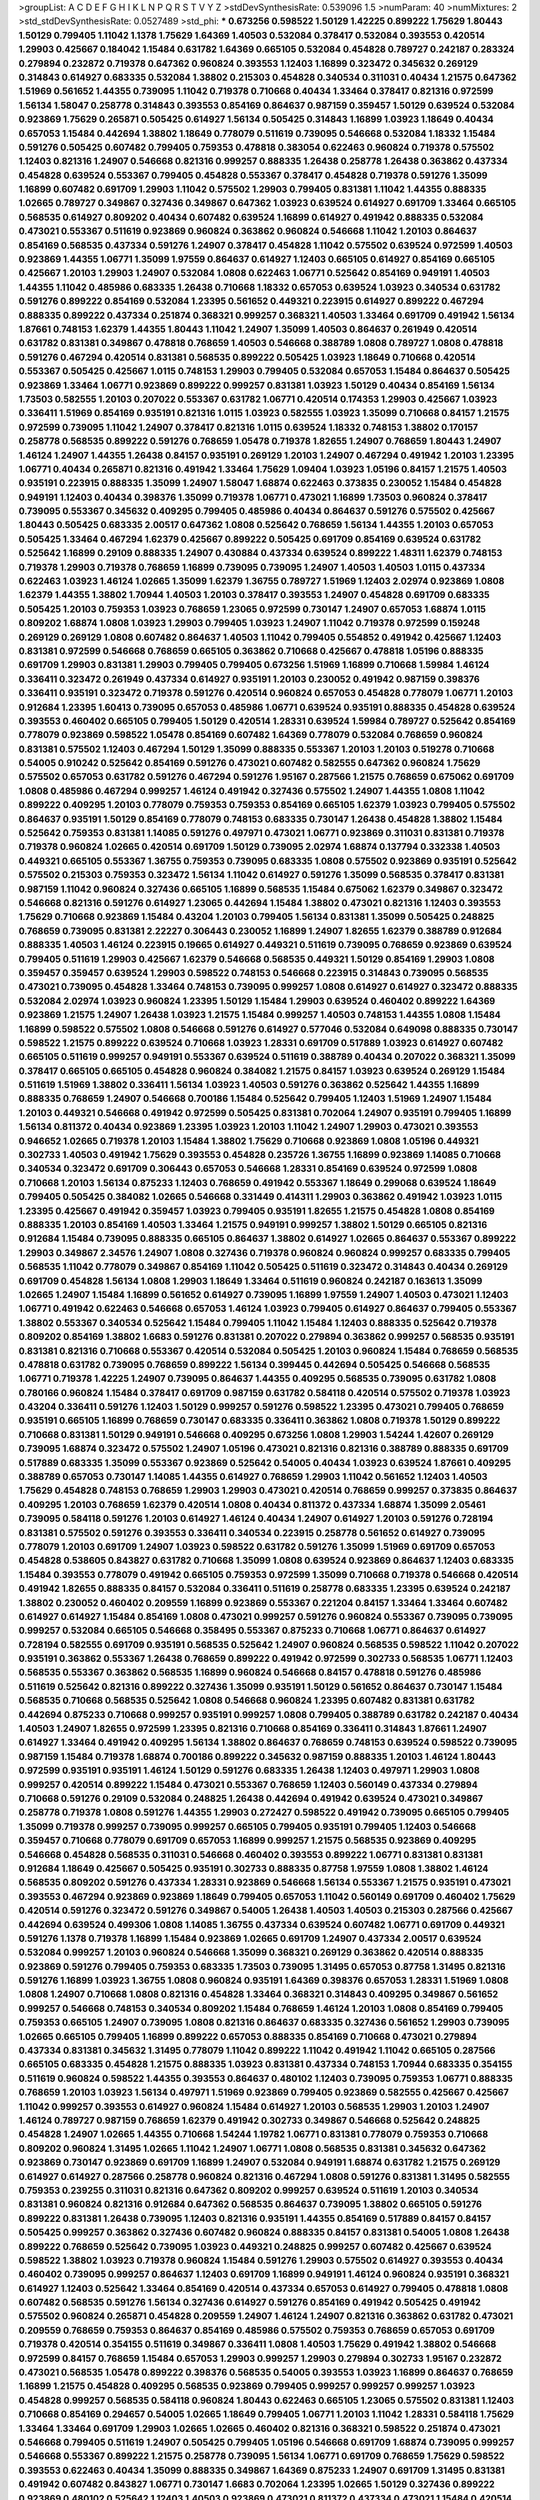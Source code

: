 >groupList:
A C D E F G H I K L
N P Q R S T V Y Z 
>stdDevSynthesisRate:
0.539096 1.5 
>numParam:
40
>numMixtures:
2
>std_stdDevSynthesisRate:
0.0527489
>std_phi:
***
0.673256 0.598522 1.50129 1.42225 0.899222 1.75629 1.80443 1.50129 0.799405 1.11042
1.1378 1.75629 1.64369 1.40503 0.532084 0.378417 0.532084 0.393553 0.420514 1.29903
0.425667 0.184042 1.15484 0.631782 1.64369 0.665105 0.532084 0.454828 0.789727 0.242187
0.283324 0.279894 0.232872 0.719378 0.647362 0.960824 0.393553 1.12403 1.16899 0.323472
0.345632 0.269129 0.314843 0.614927 0.683335 0.532084 1.38802 0.215303 0.454828 0.340534
0.311031 0.40434 1.21575 0.647362 1.51969 0.561652 1.44355 0.739095 1.11042 0.719378
0.710668 0.40434 1.33464 0.378417 0.821316 0.972599 1.56134 1.58047 0.258778 0.314843
0.393553 0.854169 0.864637 0.987159 0.359457 1.50129 0.639524 0.532084 0.923869 1.75629
0.265871 0.505425 0.614927 1.56134 0.505425 0.314843 1.16899 1.03923 1.18649 0.40434
0.657053 1.15484 0.442694 1.38802 1.18649 0.778079 0.511619 0.739095 0.546668 0.532084
1.18332 1.15484 0.591276 0.505425 0.607482 0.799405 0.759353 0.478818 0.383054 0.622463
0.960824 0.719378 0.575502 1.12403 0.821316 1.24907 0.546668 0.821316 0.999257 0.888335
1.26438 0.258778 1.26438 0.363862 0.437334 0.454828 0.639524 0.553367 0.799405 0.454828
0.553367 0.378417 0.454828 0.719378 0.591276 1.35099 1.16899 0.607482 0.691709 1.29903
1.11042 0.575502 1.29903 0.799405 0.831381 1.11042 1.44355 0.888335 1.02665 0.789727
0.349867 0.327436 0.349867 0.647362 1.03923 0.639524 0.614927 0.691709 1.33464 0.665105
0.568535 0.614927 0.809202 0.40434 0.607482 0.639524 1.16899 0.614927 0.491942 0.888335
0.532084 0.473021 0.553367 0.511619 0.923869 0.960824 0.363862 0.960824 0.546668 1.11042
1.20103 0.864637 0.854169 0.568535 0.437334 0.591276 1.24907 0.378417 0.454828 1.11042
0.575502 0.639524 0.972599 1.40503 0.923869 1.44355 1.06771 1.35099 1.97559 0.864637
0.614927 1.12403 0.665105 0.614927 0.854169 0.665105 0.425667 1.20103 1.29903 1.24907
0.532084 1.0808 0.622463 1.06771 0.525642 0.854169 0.949191 1.40503 1.44355 1.11042
0.485986 0.683335 1.26438 0.710668 1.18332 0.657053 0.639524 1.03923 0.340534 0.631782
0.591276 0.899222 0.854169 0.532084 1.23395 0.561652 0.449321 0.223915 0.614927 0.899222
0.467294 0.888335 0.899222 0.437334 0.251874 0.368321 0.999257 0.368321 1.40503 1.33464
0.691709 0.491942 1.56134 1.87661 0.748153 1.62379 1.44355 1.80443 1.11042 1.24907
1.35099 1.40503 0.864637 0.261949 0.420514 0.631782 0.831381 0.349867 0.478818 0.768659
1.40503 0.546668 0.388789 1.0808 0.789727 1.0808 0.478818 0.591276 0.467294 0.420514
0.831381 0.568535 0.899222 0.505425 1.03923 1.18649 0.710668 0.420514 0.553367 0.505425
0.425667 1.0115 0.748153 1.29903 0.799405 0.532084 0.657053 1.15484 0.864637 0.505425
0.923869 1.33464 1.06771 0.923869 0.899222 0.999257 0.831381 1.03923 1.50129 0.40434
0.854169 1.56134 1.73503 0.582555 1.20103 0.207022 0.553367 0.631782 1.06771 0.420514
0.174353 1.29903 0.425667 1.03923 0.336411 1.51969 0.854169 0.935191 0.821316 1.0115
1.03923 0.582555 1.03923 1.35099 0.710668 0.84157 1.21575 0.972599 0.739095 1.11042
1.24907 0.378417 0.821316 1.0115 0.639524 1.18332 0.748153 1.38802 0.170157 0.258778
0.568535 0.899222 0.591276 0.768659 1.05478 0.719378 1.82655 1.24907 0.768659 1.80443
1.24907 1.46124 1.24907 1.44355 1.26438 0.84157 0.935191 0.269129 1.20103 1.24907
0.467294 0.491942 1.20103 1.23395 1.06771 0.40434 0.265871 0.821316 0.491942 1.33464
1.75629 1.09404 1.03923 1.05196 0.84157 1.21575 1.40503 0.935191 0.223915 0.888335
1.35099 1.24907 1.58047 1.68874 0.622463 0.373835 0.230052 1.15484 0.454828 0.949191
1.12403 0.40434 0.398376 1.35099 0.719378 1.06771 0.473021 1.16899 1.73503 0.960824
0.378417 0.739095 0.553367 0.345632 0.409295 0.799405 0.485986 0.40434 0.864637 0.591276
0.575502 0.425667 1.80443 0.505425 0.683335 2.00517 0.647362 1.0808 0.525642 0.768659
1.56134 1.44355 1.20103 0.657053 0.505425 1.33464 0.467294 1.62379 0.425667 0.899222
0.505425 0.691709 0.854169 0.639524 0.631782 0.525642 1.16899 0.29109 0.888335 1.24907
0.430884 0.437334 0.639524 0.899222 1.48311 1.62379 0.748153 0.719378 1.29903 0.719378
0.768659 1.16899 0.739095 0.739095 1.24907 1.40503 1.40503 1.0115 0.437334 0.622463
1.03923 1.46124 1.02665 1.35099 1.62379 1.36755 0.789727 1.51969 1.12403 2.02974
0.923869 1.0808 1.62379 1.44355 1.38802 1.70944 1.40503 1.20103 0.378417 0.393553
1.24907 0.454828 0.691709 0.683335 0.505425 1.20103 0.759353 1.03923 0.768659 1.23065
0.972599 0.730147 1.24907 0.657053 1.68874 1.0115 0.809202 1.68874 1.0808 1.03923
1.29903 0.799405 1.03923 1.24907 1.11042 0.719378 0.972599 0.159248 0.269129 0.269129
1.0808 0.607482 0.864637 1.40503 1.11042 0.799405 0.554852 0.491942 0.425667 1.12403
0.831381 0.972599 0.546668 0.768659 0.665105 0.363862 0.710668 0.425667 0.478818 1.05196
0.888335 0.691709 1.29903 0.831381 1.29903 0.799405 0.799405 0.673256 1.51969 1.16899
0.710668 1.59984 1.46124 0.336411 0.323472 0.261949 0.437334 0.614927 0.935191 1.20103
0.230052 0.491942 0.987159 0.398376 0.336411 0.935191 0.323472 0.719378 0.591276 0.420514
0.960824 0.657053 0.454828 0.778079 1.06771 1.20103 0.912684 1.23395 1.60413 0.739095
0.657053 0.485986 1.06771 0.639524 0.935191 0.888335 0.454828 0.639524 0.393553 0.460402
0.665105 0.799405 1.50129 0.420514 1.28331 0.639524 1.59984 0.789727 0.525642 0.854169
0.778079 0.923869 0.598522 1.05478 0.854169 0.607482 1.64369 0.778079 0.532084 0.768659
0.960824 0.831381 0.575502 1.12403 0.467294 1.50129 1.35099 0.888335 0.553367 1.20103
1.20103 0.519278 0.710668 0.54005 0.910242 0.525642 0.854169 0.591276 0.473021 0.607482
0.582555 0.647362 0.960824 1.75629 0.575502 0.657053 0.631782 0.591276 0.467294 0.591276
1.95167 0.287566 1.21575 0.768659 0.675062 0.691709 1.0808 0.485986 0.467294 0.999257
1.46124 0.491942 0.327436 0.575502 1.24907 1.44355 1.0808 1.11042 0.899222 0.409295
1.20103 0.778079 0.759353 0.759353 0.854169 0.665105 1.62379 1.03923 0.799405 0.575502
0.864637 0.935191 1.50129 0.854169 0.778079 0.748153 0.683335 0.730147 1.26438 0.454828
1.38802 1.15484 0.525642 0.759353 0.831381 1.14085 0.591276 0.497971 0.473021 1.06771
0.923869 0.311031 0.831381 0.719378 0.719378 0.960824 1.02665 0.420514 0.691709 1.50129
0.739095 2.02974 1.68874 0.137794 0.332338 1.40503 0.449321 0.665105 0.553367 1.36755
0.759353 0.739095 0.683335 1.0808 0.575502 0.923869 0.935191 0.525642 0.575502 0.215303
0.759353 0.323472 1.56134 1.11042 0.614927 0.591276 1.35099 0.568535 0.378417 0.831381
0.987159 1.11042 0.960824 0.327436 0.665105 1.16899 0.568535 1.15484 0.675062 1.62379
0.349867 0.323472 0.546668 0.821316 0.591276 0.614927 1.23065 0.442694 1.15484 1.38802
0.473021 0.821316 1.12403 0.393553 1.75629 0.710668 0.923869 1.15484 0.43204 1.20103
0.799405 1.56134 0.831381 1.35099 0.505425 0.248825 0.768659 0.739095 0.831381 2.22227
0.306443 0.230052 1.16899 1.24907 1.82655 1.62379 0.388789 0.912684 0.888335 1.40503
1.46124 0.223915 0.19665 0.614927 0.449321 0.511619 0.739095 0.768659 0.923869 0.639524
0.799405 0.511619 1.29903 0.425667 1.62379 0.546668 0.568535 0.449321 1.50129 0.854169
1.29903 1.0808 0.359457 0.359457 0.639524 1.29903 0.598522 0.748153 0.546668 0.223915
0.314843 0.739095 0.568535 0.473021 0.739095 0.454828 1.33464 0.748153 0.739095 0.999257
1.0808 0.614927 0.614927 0.323472 0.888335 0.532084 2.02974 1.03923 0.960824 1.23395
1.50129 1.15484 1.29903 0.639524 0.460402 0.899222 1.64369 0.923869 1.21575 1.24907
1.26438 1.03923 1.21575 1.15484 0.999257 1.40503 0.748153 1.44355 1.0808 1.15484
1.16899 0.598522 0.575502 1.0808 0.546668 0.591276 0.614927 0.577046 0.532084 0.649098
0.888335 0.730147 0.598522 1.21575 0.899222 0.639524 0.710668 1.03923 1.28331 0.691709
0.517889 1.03923 0.614927 0.607482 0.665105 0.511619 0.999257 0.949191 0.553367 0.639524
0.511619 0.388789 0.40434 0.207022 0.368321 1.35099 0.378417 0.665105 0.665105 0.454828
0.960824 0.384082 1.21575 0.84157 1.03923 0.639524 0.269129 1.15484 0.511619 1.51969
1.38802 0.336411 1.56134 1.03923 1.40503 0.591276 0.363862 0.525642 1.44355 1.16899
0.888335 0.768659 1.24907 0.546668 0.700186 1.15484 0.525642 0.799405 1.12403 1.51969
1.24907 1.15484 1.20103 0.449321 0.546668 0.491942 0.972599 0.505425 0.831381 0.702064
1.24907 0.935191 0.799405 1.16899 1.56134 0.811372 0.40434 0.923869 1.23395 1.03923
1.20103 1.11042 1.24907 1.29903 0.473021 0.393553 0.946652 1.02665 0.719378 1.20103
1.15484 1.38802 1.75629 0.710668 0.923869 1.0808 1.05196 0.449321 0.302733 1.40503
0.491942 1.75629 0.393553 0.454828 0.235726 1.36755 1.16899 0.923869 1.14085 0.710668
0.340534 0.323472 0.691709 0.306443 0.657053 0.546668 1.28331 0.854169 0.639524 0.972599
1.0808 0.710668 1.20103 1.56134 0.875233 1.12403 0.768659 0.491942 0.553367 1.18649
0.299068 0.639524 1.18649 0.799405 0.505425 0.384082 1.02665 0.546668 0.331449 0.414311
1.29903 0.363862 0.491942 1.03923 1.0115 1.23395 0.425667 0.491942 0.359457 1.03923
0.799405 0.935191 1.82655 1.21575 0.454828 1.0808 0.854169 0.888335 1.20103 0.854169
1.40503 1.33464 1.21575 0.949191 0.999257 1.38802 1.50129 0.665105 0.821316 0.912684
1.15484 0.739095 0.888335 0.665105 0.864637 1.38802 0.614927 1.02665 0.864637 0.553367
0.899222 1.29903 0.349867 2.34576 1.24907 1.0808 0.327436 0.719378 0.960824 0.960824
0.999257 0.683335 0.799405 0.568535 1.11042 0.778079 0.349867 0.854169 1.11042 0.505425
0.511619 0.323472 0.314843 0.40434 0.269129 0.691709 0.454828 1.56134 1.0808 1.29903
1.18649 1.33464 0.511619 0.960824 0.242187 0.163613 1.35099 1.02665 1.24907 1.15484
1.16899 0.561652 0.614927 0.739095 1.16899 1.97559 1.24907 1.40503 0.473021 1.12403
1.06771 0.491942 0.622463 0.546668 0.657053 1.46124 1.03923 0.799405 0.614927 0.864637
0.799405 0.553367 1.38802 0.553367 0.340534 0.525642 1.15484 0.799405 1.11042 1.15484
1.12403 0.888335 0.525642 0.719378 0.809202 0.854169 1.38802 1.6683 0.591276 0.831381
0.207022 0.279894 0.363862 0.999257 0.568535 0.935191 0.831381 0.821316 0.710668 0.553367
0.420514 0.532084 0.505425 1.20103 0.960824 1.15484 0.768659 0.568535 0.478818 0.631782
0.739095 0.768659 0.899222 1.56134 0.399445 0.442694 0.505425 0.546668 0.568535 1.06771
0.719378 1.42225 1.24907 0.739095 0.864637 1.44355 0.409295 0.568535 0.739095 0.631782
1.0808 0.780166 0.960824 1.15484 0.378417 0.691709 0.987159 0.631782 0.584118 0.420514
0.575502 0.719378 1.03923 0.43204 0.336411 0.591276 1.12403 1.50129 0.999257 0.591276
0.598522 1.23395 0.473021 0.799405 0.768659 0.935191 0.665105 1.16899 0.768659 0.730147
0.683335 0.336411 0.363862 1.0808 0.719378 1.50129 0.899222 0.710668 0.831381 1.50129
0.949191 0.546668 0.409295 0.673256 1.0808 1.29903 1.54244 1.42607 0.269129 0.739095
1.68874 0.323472 0.575502 1.24907 1.05196 0.473021 0.821316 0.821316 0.388789 0.888335
0.691709 0.517889 0.683335 1.35099 0.553367 0.923869 0.525642 0.54005 0.40434 1.03923
0.639524 1.87661 0.409295 0.388789 0.657053 0.730147 1.14085 1.44355 0.614927 0.768659
1.29903 1.11042 0.561652 1.12403 1.40503 1.75629 0.454828 0.748153 0.768659 1.29903
1.29903 0.473021 0.420514 0.768659 0.999257 0.373835 0.864637 0.409295 1.20103 0.768659
1.62379 0.420514 1.0808 0.40434 0.811372 0.437334 1.68874 1.35099 2.05461 0.739095
0.584118 0.591276 1.20103 0.614927 1.46124 0.40434 1.24907 0.614927 1.20103 0.591276
0.728194 0.831381 0.575502 0.591276 0.393553 0.336411 0.340534 0.223915 0.258778 0.561652
0.614927 0.739095 0.778079 1.20103 0.691709 1.24907 1.03923 0.598522 0.631782 0.591276
1.35099 1.51969 0.691709 0.657053 0.454828 0.538605 0.843827 0.631782 0.710668 1.35099
1.0808 0.639524 0.923869 0.864637 1.12403 0.683335 1.15484 0.393553 0.778079 0.491942
0.665105 0.759353 0.972599 1.35099 0.710668 0.719378 0.546668 0.420514 0.491942 1.82655
0.888335 0.84157 0.532084 0.336411 0.511619 0.258778 0.683335 1.23395 0.639524 0.242187
1.38802 0.230052 0.460402 0.209559 1.16899 0.923869 0.553367 0.221204 0.84157 1.33464
1.33464 0.607482 0.614927 0.614927 1.15484 0.854169 1.0808 0.473021 0.999257 0.591276
0.960824 0.553367 0.739095 0.739095 0.999257 0.532084 0.665105 0.546668 0.358495 0.553367
0.875233 0.710668 1.06771 0.864637 0.614927 0.728194 0.582555 0.691709 0.935191 0.568535
0.525642 1.24907 0.960824 0.568535 0.598522 1.11042 0.207022 0.935191 0.363862 0.553367
1.26438 0.768659 0.899222 0.491942 0.972599 0.302733 0.568535 1.06771 1.12403 0.568535
0.553367 0.363862 0.568535 1.16899 0.960824 0.546668 0.84157 0.478818 0.591276 0.485986
0.511619 0.525642 0.821316 0.899222 0.327436 1.35099 0.935191 1.50129 0.561652 0.864637
0.730147 1.15484 0.568535 0.710668 0.568535 0.525642 1.0808 0.546668 0.960824 1.23395
0.607482 0.831381 0.631782 0.442694 0.875233 0.710668 0.999257 0.935191 0.999257 1.0808
0.799405 0.388789 0.631782 0.242187 0.40434 1.40503 1.24907 1.82655 0.972599 1.23395
0.821316 0.710668 0.854169 0.336411 0.314843 1.87661 1.24907 0.614927 1.33464 0.491942
0.409295 1.56134 1.38802 0.864637 0.768659 0.748153 0.639524 0.598522 0.739095 0.987159
1.15484 0.719378 1.68874 0.700186 0.899222 0.345632 0.987159 0.888335 1.20103 1.46124
1.80443 0.972599 0.935191 0.935191 1.46124 1.50129 0.591276 0.683335 1.26438 1.12403
0.497971 1.29903 1.0808 0.999257 0.420514 0.899222 1.15484 0.473021 0.553367 0.768659
1.12403 0.560149 0.437334 0.279894 0.710668 0.591276 0.29109 0.532084 0.248825 1.26438
0.442694 0.491942 0.639524 0.473021 0.349867 0.258778 0.719378 1.0808 0.591276 1.44355
1.29903 0.272427 0.598522 0.491942 0.739095 0.665105 0.799405 1.35099 0.719378 0.999257
0.739095 0.999257 0.665105 0.799405 0.935191 0.799405 1.12403 0.546668 0.359457 0.710668
0.778079 0.691709 0.657053 1.16899 0.999257 1.21575 0.568535 0.923869 0.409295 0.546668
0.454828 0.568535 0.311031 0.546668 0.460402 0.393553 0.899222 1.06771 0.831381 0.831381
0.912684 1.18649 0.425667 0.505425 0.935191 0.302733 0.888335 0.87758 1.97559 1.0808
1.38802 1.46124 0.568535 0.809202 0.591276 0.437334 1.28331 0.923869 0.546668 1.56134
0.553367 1.21575 0.935191 0.473021 0.393553 0.467294 0.923869 0.923869 1.18649 0.799405
0.657053 1.11042 0.560149 0.691709 0.460402 1.75629 0.420514 0.591276 0.323472 0.591276
0.349867 0.54005 1.26438 1.40503 1.40503 0.215303 0.287566 0.425667 0.442694 0.639524
0.499306 1.0808 1.14085 1.36755 0.437334 0.639524 0.607482 1.06771 0.691709 0.449321
0.591276 1.1378 0.719378 1.16899 1.15484 0.923869 1.02665 0.691709 1.24907 0.437334
2.00517 0.639524 0.532084 0.999257 1.20103 0.960824 0.546668 1.35099 0.368321 0.269129
0.363862 0.420514 0.888335 0.923869 0.591276 0.799405 0.759353 0.683335 1.73503 0.739095
1.31495 0.657053 0.87758 1.31495 0.821316 0.591276 1.16899 1.03923 1.36755 1.0808
0.960824 0.935191 1.64369 0.398376 0.657053 1.28331 1.51969 1.0808 1.0808 1.24907
0.710668 1.0808 0.821316 0.454828 1.33464 0.368321 0.314843 0.409295 0.349867 0.561652
0.999257 0.546668 0.748153 0.340534 0.809202 1.15484 0.768659 1.46124 1.20103 1.0808
0.854169 0.799405 0.759353 0.665105 1.24907 0.739095 1.0808 0.821316 0.864637 0.683335
0.327436 0.561652 1.29903 0.739095 1.02665 0.665105 0.799405 1.16899 0.899222 0.657053
0.888335 0.854169 0.710668 0.473021 0.279894 0.437334 0.831381 0.345632 1.31495 0.778079
1.11042 0.899222 1.11042 0.491942 1.11042 0.665105 0.287566 0.665105 0.683335 0.454828
1.21575 0.888335 1.03923 0.831381 0.437334 0.748153 1.70944 0.683335 0.354155 0.511619
0.960824 0.598522 1.44355 0.393553 0.864637 0.480102 1.12403 0.739095 0.759353 1.06771
0.888335 0.768659 1.20103 1.03923 1.56134 0.497971 1.51969 0.923869 0.799405 0.923869
0.582555 0.425667 0.425667 1.11042 0.999257 0.393553 0.614927 0.960824 1.15484 0.614927
1.20103 0.568535 1.29903 1.20103 1.24907 1.46124 0.789727 0.987159 0.768659 1.62379
0.491942 0.302733 0.349867 0.546668 0.525642 0.248825 0.454828 1.24907 1.02665 1.44355
0.710668 1.54244 1.19782 1.06771 0.831381 0.778079 0.759353 0.710668 0.809202 0.960824
1.31495 1.02665 1.11042 1.24907 1.06771 1.0808 0.568535 0.831381 0.345632 0.647362
0.923869 0.730147 0.923869 0.691709 1.16899 1.24907 0.532084 0.949191 1.68874 0.631782
1.21575 0.269129 0.614927 0.614927 0.287566 0.258778 0.960824 0.821316 0.467294 1.0808
0.591276 0.831381 1.31495 0.582555 0.759353 0.239255 0.311031 0.821316 0.647362 0.809202
0.999257 0.639524 0.511619 1.20103 0.340534 0.831381 0.960824 0.821316 0.912684 0.647362
0.568535 0.864637 0.739095 1.38802 0.665105 0.591276 0.899222 0.831381 1.26438 0.739095
1.12403 0.821316 0.935191 1.44355 0.854169 0.517889 0.84157 0.84157 0.505425 0.999257
0.363862 0.327436 0.607482 0.960824 0.888335 0.84157 0.831381 0.54005 1.0808 1.26438
0.899222 0.768659 0.525642 0.739095 1.03923 0.449321 0.248825 0.999257 0.607482 0.425667
0.639524 0.598522 1.38802 1.03923 0.719378 0.960824 1.15484 0.591276 1.29903 0.575502
0.614927 0.393553 0.40434 0.460402 0.739095 0.999257 0.864637 1.12403 0.691709 1.16899
0.949191 1.46124 0.960824 0.935191 0.368321 0.614927 1.12403 0.525642 1.33464 0.854169
0.420514 0.437334 0.657053 0.614927 0.799405 0.478818 1.0808 0.607482 0.568535 0.591276
1.56134 0.327436 0.614927 0.591276 0.854169 0.491942 0.505425 0.491942 0.575502 0.960824
0.265871 0.454828 0.209559 1.24907 1.46124 1.24907 0.821316 0.363862 0.631782 0.473021
0.209559 0.768659 0.759353 0.864637 0.854169 0.485986 0.575502 0.759353 0.768659 0.657053
0.691709 0.719378 0.420514 0.354155 0.511619 0.349867 0.336411 1.0808 1.40503 1.75629
0.491942 1.38802 0.546668 0.972599 0.84157 0.768659 1.15484 0.657053 1.29903 0.999257
1.29903 0.279894 0.302733 1.95167 0.232872 0.473021 0.568535 1.05478 0.899222 0.398376
0.568535 0.54005 0.393553 1.03923 1.16899 0.864637 0.768659 1.16899 1.21575 0.454828
0.409295 0.568535 0.923869 0.799405 0.999257 0.999257 0.999257 1.03923 0.454828 0.999257
0.568535 0.584118 0.960824 1.80443 0.622463 0.665105 1.23065 0.575502 0.831381 1.12403
0.710668 0.854169 0.294657 0.54005 1.02665 1.18649 0.799405 1.06771 1.20103 1.11042
1.28331 0.584118 1.75629 1.33464 1.33464 0.691709 1.29903 1.02665 1.02665 0.460402
0.821316 0.368321 0.598522 0.251874 0.473021 0.546668 0.799405 0.511619 1.24907 0.505425
0.799405 1.05196 0.546668 0.691709 1.68874 0.739095 0.999257 0.546668 0.553367 0.899222
1.21575 0.258778 0.739095 1.56134 1.06771 0.691709 0.768659 1.75629 0.598522 0.393553
0.622463 0.40434 1.35099 0.888335 0.349867 1.64369 0.875233 1.24907 0.691709 1.31495
0.831381 0.491942 0.607482 0.843827 1.06771 0.730147 1.6683 0.702064 1.23395 1.02665
1.50129 0.327436 0.899222 0.923869 0.480102 0.525642 1.12403 1.40503 0.923869 0.473021
0.811372 0.437334 0.473021 1.15484 0.420514 1.03923 1.26438 0.691709 0.442694 0.864637
0.546668 1.06771 0.864637 2.05461 0.442694 0.29109 0.345632 0.505425 1.44355 0.935191
0.546668 1.16899 1.29903 0.759353 0.923869 0.768659 0.768659 0.972599 0.575502 0.683335
0.748153 0.710668 1.0115 0.960824 1.02665 1.29903 0.768659 0.639524 0.831381 0.420514
0.525642 1.46124 0.546668 1.20103 0.972599 1.05196 0.789727 0.768659 0.631782 0.614927
1.38802 0.768659 1.44355 0.340534 1.12403 0.819119 0.393553 0.888335 0.739095 0.607482
0.999257 0.29109 1.06771 0.511619 0.854169 1.56134 1.29903 1.29903 1.42225 0.960824
0.414311 1.21575 1.05196 1.11042 0.972599 0.420514 1.50129 1.56134 1.12403 0.739095
0.960824 0.631782 0.546668 1.29903 1.15484 0.614927 0.864637 0.318701 0.258778 0.505425
0.614927 0.647362 0.999257 1.44355 0.831381 0.591276 0.363862 0.388789 0.568535 0.719378
0.591276 0.639524 0.888335 0.336411 1.35099 0.854169 1.0808 0.607482 1.02665 0.935191
0.888335 0.923869 1.21575 0.647362 0.473021 0.683335 1.0808 1.36755 0.598522 1.03923
0.591276 0.799405 0.546668 0.460402 0.491942 1.24907 0.437334 0.354155 0.748153 0.242187
0.553367 1.20103 0.449321 0.84157 0.437334 0.525642 0.719378 1.06771 0.584118 0.299068
0.454828 0.639524 0.864637 1.33464 0.575502 0.409295 0.393553 0.575502 0.349867 1.26777
0.691709 0.657053 0.473021 0.454828 0.511619 0.373835 0.719378 1.26438 1.11042 0.899222
1.68874 0.538605 0.719378 0.899222 0.923869 1.56134 0.532084 0.311031 1.02665 0.437334
1.15484 0.614927 0.888335 0.923869 0.553367 1.56134 1.50129 0.511619 0.949191 0.960824
0.311031 0.532084 0.511619 0.437334 0.442694 0.302733 1.68874 0.899222 0.923869 1.54244
0.888335 1.15484 0.748153 1.18332 1.03923 1.05196 0.525642 0.937699 0.710668 0.491942
0.575502 0.591276 0.935191 0.546668 0.960824 0.864637 0.768659 0.935191 0.584118 1.46124
1.35099 0.323472 1.23395 0.923869 0.799405 1.35099 0.999257 1.02665 0.923869 0.657053
0.575502 0.553367 1.31848 0.409295 0.598522 1.11042 0.598522 0.960824 0.251874 0.378417
0.188581 0.437334 0.710668 0.831381 0.864637 1.64369 1.36755 0.768659 0.378417 0.575502
0.799405 0.598522 0.553367 0.378417 1.35099 1.28331 0.923869 0.748153 1.0808 0.923869
0.759353 0.657053 0.393553 0.323472 0.425667 0.299068 0.999257 1.05196 1.23395 0.591276
0.799405 1.80443 0.799405 0.888335 0.683335 1.40503 0.831381 0.999257 1.28331 0.999257
0.987159 0.631782 0.546668 0.683335 0.553367 0.759353 0.393553 0.748153 0.831381 0.84157
0.960824 0.923869 0.575502 0.683335 0.575502 0.854169 0.821316 0.622463 1.35099 0.269129
0.261949 0.393553 0.491942 0.415423 0.739095 0.999257 0.314843 0.505425 0.614927 0.614927
0.683335 0.949191 0.999257 0.491942 1.56134 2.11093 1.18649 0.739095 1.35099 1.16899
0.768659 0.768659 0.923869 0.363862 0.373835 0.449321 0.393553 0.345632 0.327436 0.960824
0.591276 0.759353 0.647362 0.505425 0.691709 0.999257 0.665105 0.497971 0.647362 0.363862
0.739095 0.473021 0.327436 0.505425 0.511619 1.15484 1.12403 0.899222 0.768659 1.03923
0.349867 0.299068 0.388789 0.460402 0.739095 1.0239 0.710668 0.999257 1.0808 0.525642
0.831381 0.409295 0.511619 0.768659 0.215303 0.388789 0.261949 1.29903 0.799405 0.864637
0.748153 0.378417 0.899222 0.553367 0.505425 0.591276 1.33464 1.24907 1.44355 0.821316
1.11042 1.73503 0.691709 1.24907 0.923869 1.18649 0.912684 1.46124 1.46124 2.00517
1.60413 0.960824 0.949191 1.29903 0.831381 0.631782 0.546668 1.75629 0.799405 1.24907
0.639524 0.639524 0.491942 0.935191 1.6683 1.73503 0.999257 0.473021 0.987159 0.657053
0.923869 0.258778 0.230052 0.999257 0.393553 1.05196 0.87758 1.02665 0.269129 0.345632
1.21575 0.186297 0.691709 0.546668 0.473021 0.497971 1.09698 1.31495 0.467294 0.388789
0.393553 0.454828 0.768659 0.799405 0.935191 0.821316 0.683335 0.657053 0.437334 0.505425
1.46124 0.532084 1.38802 0.378417 0.789727 0.363862 0.960824 0.276505 0.639524 0.327436
0.875233 1.29903 1.05196 0.368321 0.261949 0.809202 0.575502 1.47914 0.987159 1.35099
1.0808 0.691709 0.960824 0.525642 1.68874 0.614927 0.710668 0.511619 1.35099 0.614927
1.24907 0.425667 0.831381 0.923869 1.03923 0.607482 0.923869 0.719378 0.665105 0.546668
0.665105 0.999257 0.799405 0.691709 0.420514 0.378417 0.269129 1.62379 0.511619 0.691709
1.02665 1.03923 1.0115 0.923869 0.363862 1.16899 0.420514 0.584118 0.591276 0.287566
0.511619 0.614927 0.532084 0.748153 0.768659 0.631782 1.48311 1.28331 0.702064 1.62379
1.02665 0.831381 1.16899 0.864637 0.251874 2.22823 1.29903 1.35099 0.730147 0.875233
0.888335 0.960824 0.691709 0.864637 0.759353 0.831381 0.657053 0.349867 0.287566 0.323472
1.05196 0.449321 0.739095 1.28331 0.691709 0.568535 0.598522 1.35099 0.525642 0.864637
0.591276 0.336411 1.11042 1.23065 0.657053 0.568535 0.778079 0.739095 0.719378 0.647362
0.454828 0.960824 0.575502 0.302733 0.473021 0.460402 0.336411 0.525642 0.935191 1.26438
0.665105 0.999257 0.591276 0.425667 0.614927 0.159248 0.748153 0.657053 0.614927 1.28331
0.485986 0.591276 0.363862 0.336411 0.960824 0.923869 0.768659 1.18649 0.614927 1.0808
1.16899 0.232872 0.388789 0.710668 1.26438 1.21575 0.748153 0.768659 0.607482 0.691709
0.899222 0.999257 0.665105 0.473021 1.38802 0.719378 0.568535 1.02665 0.831381 0.454828
0.239255 0.40434 0.349867 0.269129 0.748153 1.12403 1.51969 0.923869 0.809202 0.691709
1.6683 1.50129 1.29903 0.702064 0.591276 0.302733 0.719378 0.768659 0.454828 0.473021
0.437334 0.864637 1.35099 0.525642 1.12403 0.691709 0.349867 0.999257 0.831381 0.532084
1.33464 1.33464 0.768659 0.999257 0.511619 0.683335 0.748153 0.960824 0.584118 0.393553
0.768659 0.702064 0.511619 0.739095 0.437334 1.51969 1.02665 1.16899 1.15484 0.84157
0.748153 1.09698 0.363862 0.442694 0.591276 0.40434 0.568535 0.607482 0.987159 0.768659
0.831381 0.568535 0.888335 0.768659 0.960824 1.15484 0.910242 1.16899 0.999257 0.299068
0.460402 0.473021 1.50129 1.44355 1.03923 1.50129 1.03923 1.21575 0.923869 0.864637
1.46124 1.35099 0.854169 1.33464 1.35099 0.739095 1.24907 1.03923 1.35099 0.739095
1.03923 0.999257 0.691709 0.748153 1.20103 0.935191 0.449321 0.960824 1.38802 0.799405
0.575502 0.639524 0.657053 0.899222 0.525642 1.56134 0.87758 1.03923 0.789727 1.06771
1.50129 0.683335 0.265871 0.332338 0.336411 0.323472 0.193749 1.0808 0.935191 1.40503
0.491942 0.614927 0.831381 0.935191 0.768659 1.56134 0.29109 0.363862 0.460402 1.44355
0.972599 0.327436 0.591276 1.40503 0.437334 0.251874 1.15484 0.591276 1.20103 0.598522
0.821316 0.748153 0.525642 0.473021 0.473021 0.491942 0.511619 0.420514 0.184042 0.354155
0.691709 0.768659 1.50129 0.691709 1.12403 0.302733 0.467294 0.561652 1.03923 0.525642
0.491942 0.437334 1.0115 0.639524 0.854169 0.378417 0.245812 1.24907 1.29903 1.51969
0.614927 0.505425 0.553367 1.0808 1.26438 0.960824 0.864637 0.393553 0.591276 0.899222
0.311031 0.327436 0.368321 0.414311 0.449321 0.460402 0.748153 1.0808 0.269129 0.323472
0.511619 1.24907 0.759353 0.960824 0.949191 0.454828 1.56134 1.0808 1.29903 1.29903
0.665105 0.665105 1.20103 0.639524 0.532084 0.373835 0.54005 0.449321 0.864637 0.999257
0.999257 1.16899 0.349867 1.29903 0.363862 0.409295 0.683335 0.54005 0.854169 0.730147
0.454828 0.287566 0.340534 0.759353 0.467294 1.38802 1.12403 1.03923 1.15484 0.799405
0.473021 0.768659 1.40503 0.799405 0.854169 1.62379 0.399445 0.425667 0.691709 1.0808
0.425667 0.831381 0.748153 0.665105 0.960824 1.44355 1.29903 0.639524 0.710668 1.75629
0.799405 1.40503 1.20103 1.0808 0.864637 0.631782 0.888335 0.960824 1.20103 0.560149
0.525642 0.355105 0.174353 0.935191 0.622463 0.864637 1.0808 0.768659 0.425667 0.960824
1.02665 0.949191 0.778079 1.15484 1.87661 0.999257 0.923869 1.24907 0.614927 0.454828
0.719378 0.215303 0.327436 0.864637 0.591276 1.20103 1.70944 1.15484 1.20103 1.12403
1.89961 0.935191 1.24907 1.62379 0.923869 1.46124 1.24907 0.730147 0.215303 0.378417
0.345632 0.622463 0.575502 0.491942 0.821316 0.912684 0.657053 1.38802 1.38802 0.639524
0.631782 0.912684 1.11042 0.748153 0.614927 0.972599 0.269129 0.314843 0.378417 0.710668
1.20103 0.960824 0.854169 0.809202 0.809202 1.24907 0.888335 0.349867 0.258778 1.12403
0.560149 0.473021 0.831381 0.821316 1.03923 0.393553 1.05196 0.657053 0.607482 0.799405
0.491942 1.16899 0.675062 1.06771 0.972599 0.568535 0.888335 0.409295 0.864637 1.0115
1.35099 0.546668 0.799405 0.768659 0.923869 0.261949 0.691709 0.768659 1.11042 0.473021
1.28331 1.29903 1.15484 0.631782 0.888335 1.56134 0.935191 0.525642 0.831381 0.864637
1.35099 1.56134 1.82655 0.575502 0.700186 0.999257 0.420514 0.691709 1.60413 0.340534
1.20103 0.378417 0.84157 0.340534 0.730147 0.245812 0.710668 0.864637 0.799405 0.437334
0.373835 0.525642 0.899222 0.960824 0.283324 1.20103 1.38802 0.728194 0.614927 0.748153
1.56134 0.532084 0.546668 0.340534 0.437334 0.799405 1.20103 0.759353 1.12403 1.38802
0.665105 0.949191 1.0808 1.20103 1.64369 1.21575 1.50129 1.68874 1.24907 0.84157
0.768659 1.29903 0.546668 0.799405 0.799405 1.36755 1.46124 0.409295 1.62379 0.359457
0.739095 1.85389 1.50129 0.719378 0.799405 1.0808 1.56134 0.748153 0.691709 1.56134
0.657053 1.15484 0.665105 1.0808 0.505425 0.899222 0.739095 0.923869 0.639524 0.639524
0.778079 0.987159 1.16899 1.15484 1.18649 1.03923 0.999257 0.864637 1.0808 1.18332
0.778079 1.0808 0.491942 0.748153 0.598522 0.584118 0.373835 0.511619 0.393553 0.442694
0.768659 0.614927 0.647362 1.50129 0.525642 1.24907 0.691709 1.50129 0.525642 0.639524
1.70944 0.248825 0.511619 0.831381 0.923869 1.50129 0.799405 0.999257 0.759353 1.40503
1.15484 1.11042 1.29903 1.35099 0.710668 1.35099 1.56134 1.50129 1.42607 0.888335
1.33464 0.532084 1.68874 0.759353 0.923869 1.33464 1.35099 0.960824 1.20103 1.02665
0.683335 1.23395 0.43204 0.19906 0.279894 0.607482 1.29903 1.56134 0.987159 0.639524
0.485986 1.42607 1.12403 0.923869 1.15484 0.888335 1.42225 0.923869 1.26438 0.598522
1.21575 1.0115 0.888335 0.799405 0.294657 1.0808 1.16899 0.999257 1.11042 0.864637
0.691709 1.35099 0.972599 0.511619 0.665105 0.923869 0.864637 0.739095 0.821316 0.363862
0.854169 0.232872 0.363862 0.960824 0.473021 0.454828 0.607482 0.302733 0.639524 0.373835
0.553367 0.719378 0.759353 0.768659 0.591276 0.912684 0.768659 0.591276 1.0115 0.473021
0.232872 0.299068 0.323472 1.12403 0.505425 1.0808 1.21575 1.56134 1.12403 0.683335
1.46124 0.809202 1.03923 1.16899 0.87758 1.87661 0.935191 0.647362 0.864637 1.44355
0.511619 1.62379 0.730147 1.21575 0.923869 0.665105 0.378417 0.546668 0.420514 0.739095
1.03923 0.230052 1.0808 0.768659 1.12403 0.665105 1.23065 1.33464 0.622463 0.923869
0.409295 0.631782 0.442694 0.691709 0.768659 0.691709 1.16899 0.327436 0.809202 1.50129
1.46124 1.20103 0.719378 1.23395 1.12403 0.888335 0.739095 0.912684 0.768659 0.437334
0.393553 0.314843 0.467294 0.368321 0.363862 0.972599 0.485986 0.378417 0.29109 0.40434
0.499306 0.368321 1.33464 0.591276 1.20103 1.35099 0.340534 1.20103 0.54005 1.05196
0.831381 0.730147 0.821316 0.910242 0.505425 0.639524 0.473021 1.20103 0.393553 0.354155
0.491942 0.768659 0.409295 1.06771 0.710668 0.657053 0.561652 0.799405 1.33464 1.31848
1.31495 0.591276 0.363862 0.598522 0.923869 0.40434 0.272427 0.987159 0.454828 1.06771
0.691709 0.591276 0.575502 1.35099 0.854169 0.425667 1.05196 1.03923 0.467294 0.473021
1.56134 1.46124 0.354155 0.363862 0.258778 0.864637 1.03923 0.888335 1.50129 1.33464
1.03923 0.546668 0.673256 1.56134 0.683335 0.511619 0.710668 1.50129 0.425667 0.999257
0.437334 0.778079 0.454828 1.03923 1.0115 1.40503 1.29903 1.56134 0.799405 1.0808
1.40503 1.0808 0.999257 0.768659 0.935191 0.349867 0.591276 0.935191 1.35099 0.553367
0.478818 0.821316 1.80443 0.923869 1.44355 0.568535 0.491942 1.26438 1.15484 1.6683
0.639524 0.363862 0.987159 0.409295 0.987159 0.473021 0.454828 0.999257 0.323472 0.935191
0.363862 0.437334 0.546668 0.768659 0.553367 0.999257 0.999257 0.480102 1.15484 1.15484
1.42225 0.799405 0.478818 0.546668 0.532084 1.15484 1.0808 0.511619 0.591276 0.505425
1.46124 0.935191 0.864637 0.768659 1.02665 1.03923 0.831381 0.899222 0.923869 0.639524
1.11042 0.702064 0.354155 0.657053 0.591276 0.710668 0.532084 0.323472 0.923869 0.864637
0.359457 0.598522 1.24907 0.899222 1.16899 0.176963 0.336411 0.349867 0.591276 0.768659
0.799405 0.999257 1.56134 0.691709 0.999257 0.442694 0.719378 0.999257 0.323472 0.276505
0.923869 0.302733 0.29109 1.12403 0.778079 1.38802 1.56134 0.935191 0.923869 1.40503
0.768659 0.691709 1.20103 1.0808 0.899222 0.768659 1.02665 1.20103 0.568535 0.598522
1.03923 1.75629 0.831381 0.29109 1.03923 0.491942 0.657053 0.691709 0.923869 1.50129
0.591276 1.33464 0.960824 0.553367 1.15484 0.923869 0.639524 0.582555 1.23395 0.748153
0.972599 1.15484 0.639524 0.442694 0.538605 1.68874 0.960824 1.89961 0.854169 0.888335
1.12403 0.923869 1.62379 0.614927 1.0115 0.864637 1.20103 0.631782 0.584118 0.425667
1.51969 0.799405 0.473021 0.631782 0.258778 0.294657 0.525642 0.399445 0.935191 0.831381
0.287566 0.778079 0.505425 0.591276 0.864637 0.511619 0.29109 1.03923 1.46124 0.584118
1.62379 0.673256 0.657053 0.430884 1.15484 1.15484 1.15484 0.425667 0.314843 0.912684
0.368321 0.409295 0.363862 1.20103 0.491942 0.972599 0.561652 0.691709 0.665105 1.87661
0.425667 0.935191 0.383054 0.314843 0.665105 0.553367 0.719378 0.223915 0.854169 0.454828
0.207022 0.864637 0.888335 0.657053 0.673256 0.710668 0.639524 0.251874 0.258778 0.546668
0.730147 0.639524 1.0115 0.409295 0.622463 0.799405 0.582555 0.799405 1.06771 0.665105
0.710668 0.575502 1.02665 1.16899 0.546668 0.491942 0.511619 0.960824 0.768659 0.84157
0.631782 1.23395 0.683335 1.02665 1.11042 1.56134 0.454828 0.614927 0.778079 1.35099
0.899222 1.03923 0.622463 0.999257 1.12403 0.789727 0.710668 0.854169 1.35099 0.657053
1.14085 0.568535 0.960824 0.831381 0.546668 0.409295 1.11042 0.999257 1.68874 0.568535
1.24907 1.03923 0.935191 0.532084 1.36755 1.46124 1.46124 1.12403 1.28331 0.821316
1.12403 0.864637 1.82655 0.831381 0.691709 0.665105 0.323472 0.960824 0.491942 1.20103
1.20103 0.84157 0.467294 0.591276 0.854169 0.378417 0.511619 1.20103 0.473021 0.363862
1.38431 0.854169 0.665105 1.20103 0.647362 1.01422 1.02665 1.06771 0.591276 1.28331
0.665105 0.336411 0.923869 0.888335 1.0808 1.40503 1.06771 0.710668 0.691709 1.51969
0.393553 1.05196 1.05196 1.28331 1.6683 0.359457 0.287566 0.393553 0.442694 0.393553
1.44355 0.505425 1.15484 1.0808 0.511619 0.789727 1.11042 0.888335 0.614927 0.999257
0.591276 0.614927 0.789727 0.314843 0.258778 0.425667 0.532084 0.912684 0.854169 0.323472
0.153123 0.269129 0.302733 1.24907 0.591276 0.665105 0.491942 0.831381 0.665105 1.62379
1.35099 0.388789 1.38802 0.532084 0.491942 0.910242 1.60413 0.799405 1.15484 0.768659
0.561652 0.972599 0.864637 0.935191 0.888335 1.15484 1.23395 0.700186 0.739095 0.710668
0.999257 0.29109 0.425667 1.0808 0.345632 0.546668 0.409295 0.591276 0.415423 0.888335
1.0808 0.591276 0.935191 1.48311 0.748153 0.665105 0.665105 1.26438 0.532084 0.409295
0.719378 0.739095 0.639524 1.40503 1.40503 1.56134 0.478818 1.11042 0.393553 0.201499
0.232872 1.05196 0.923869 0.683335 1.29903 1.26438 1.0808 0.899222 1.40503 1.35099
1.36755 1.29903 0.960824 0.888335 1.20103 0.821316 0.949191 0.614927 0.505425 1.6683
0.665105 0.972599 0.719378 1.26438 1.20103 0.778079 0.960824 0.888335 1.16899 1.44355
0.591276 0.491942 0.691709 0.511619 0.269129 0.311031 0.999257 0.778079 0.505425 0.759353
0.251874 0.248825 0.607482 0.575502 1.0808 0.546668 0.821316 1.40503 0.568535 0.584118
0.473021 0.340534 0.242187 0.454828 0.201499 0.314843 0.568535 0.831381 0.739095 0.831381
0.639524 0.454828 0.768659 0.525642 0.935191 0.923869 0.691709 0.639524 0.532084 0.327436
0.437334 0.525642 0.40434 0.622463 0.393553 1.46124 0.359457 0.323472 0.568535 0.739095
0.831381 1.35099 0.378417 0.532084 0.331449 1.16899 0.460402 0.799405 1.06771 0.54005
0.368321 0.525642 1.15484 0.349867 0.409295 0.665105 0.739095 0.568535 0.454828 1.56134
0.454828 1.11042 0.719378 0.525642 0.864637 0.647362 1.51969 0.525642 1.11042 0.269129
0.517889 1.11042 0.473021 0.43204 0.553367 0.768659 0.598522 0.546668 0.473021 0.354155
0.425667 0.831381 1.26438 0.553367 0.768659 0.972599 0.323472 0.799405 0.614927 1.40503
0.425667 1.29903 0.768659 0.349867 0.29109 1.12403 0.354155 0.614927 0.473021 0.854169
1.29903 0.591276 0.768659 0.449321 1.16899 0.691709 0.532084 1.0808 0.799405 0.425667
0.710668 0.799405 0.598522 0.739095 1.68874 0.691709 1.46124 0.568535 0.768659 0.631782
1.0808 1.62379 0.359457 0.546668 0.768659 0.223915 0.831381 0.532084 1.12403 1.09404
0.649098 0.683335 0.912684 0.831381 0.560149 0.675062 1.68874 0.665105 0.568535 0.575502
1.35099 0.935191 0.831381 0.349867 0.265871 0.821316 0.546668 0.759353 0.821316 0.223915
1.0808 0.393553 1.44355 0.665105 0.768659 0.607482 0.40434 1.03923 0.29109 0.568535
1.56134 1.20103 0.719378 1.62379 0.454828 0.223915 0.639524 0.437334 0.311031 0.505425
0.437334 0.505425 0.799405 0.398376 0.318701 0.739095 0.425667 0.999257 0.987159 1.35099
1.03923 0.553367 1.03923 0.778079 1.05196 0.363862 1.68874 0.525642 0.888335 0.739095
0.923869 0.622463 0.799405 0.730147 1.12403 1.0115 0.799405 1.03923 0.631782 0.739095
0.778079 0.799405 0.854169 0.854169 0.923869 0.505425 1.54244 0.888335 0.999257 1.09698
1.20103 0.960824 0.491942 0.923869 1.0115 0.553367 1.06771 0.768659 0.665105 0.789727
0.657053 0.388789 2.16879 0.525642 0.719378 1.0115 0.657053 1.26438 1.56134 1.11042
1.03923 0.935191 1.64369 1.29903 1.46124 1.51969 1.11042 1.29903 0.710668 1.16899
0.809202 0.591276 1.40503 1.24907 0.491942 0.673256 1.28331 0.888335 0.999257 0.409295
1.0808 0.739095 0.575502 0.363862 1.35099 0.279894 0.378417 0.719378 1.0808 0.854169
1.51969 1.95167 1.46124 0.575502 1.02665 1.82655 1.58047 1.38802 1.16899 1.11042
0.972599 0.899222 1.62379 1.15484 0.799405 0.657053 0.363862 0.739095 1.56134 1.50129
0.425667 0.568535 0.768659 1.31495 1.31495 1.15484 0.691709 1.0808 0.568535 0.999257
0.691709 0.454828 0.831381 0.248825 0.460402 0.532084 0.575502 0.778079 1.35099 1.82655
0.673256 0.935191 1.02665 0.631782 0.935191 0.831381 1.15484 0.691709 1.20103 1.33464
0.748153 0.614927 0.561652 0.719378 0.497971 0.647362 1.24907 1.80443 0.420514 0.525642
0.568535 0.639524 0.546668 0.691709 0.575502 0.854169 0.683335 1.73503 0.768659 1.50129
1.24907 0.29109 0.336411 0.683335 0.393553 0.719378 0.665105 0.768659 1.12403 0.960824
0.999257 0.473021 1.35099 1.11042 0.960824 1.40503 1.12403 1.21575 0.40434 0.899222
1.56134 0.393553 0.657053 0.665105 0.935191 0.568535 0.910242 1.62379 1.38802 0.223915
0.388789 0.393553 0.368321 1.15484 1.35099 1.02665 0.491942 0.591276 1.03923 0.987159
0.415423 0.393553 0.999257 0.759353 0.332338 1.29903 0.831381 0.683335 0.831381 1.20103
1.20103 1.50129 0.821316 0.923869 0.393553 0.511619 0.831381 0.87758 0.460402 0.269129
0.172242 0.415423 0.568535 0.778079 0.799405 1.87661 0.568535 1.51969 0.491942 1.15484
1.24907 0.935191 0.831381 0.306443 0.40434 0.336411 0.789727 1.51969 0.923869 0.553367
0.960824 0.683335 0.799405 1.03923 0.935191 0.999257 0.511619 0.923869 0.473021 0.517889
0.607482 0.987159 0.622463 1.14085 1.0808 0.491942 0.710668 0.460402 0.568535 0.546668
0.691709 0.505425 0.29109 1.80443 0.639524 0.739095 0.497971 1.85389 0.821316 1.02665
0.972599 1.40503 0.768659 1.0808 1.12403 0.899222 0.831381 0.614927 0.691709 1.26438
0.491942 0.525642 1.50129 0.302733 0.359457 0.639524 0.598522 1.12403 1.56134 1.26438
1.38802 0.349867 0.258778 0.525642 0.269129 0.639524 0.748153 1.20103 1.38802 1.0115
0.568535 0.683335 0.935191 0.821316 0.84157 0.491942 0.582555 0.272427 0.575502 0.467294
0.719378 0.40434 0.799405 0.299068 1.03923 0.591276 1.02665 0.393553 1.29903 0.532084
0.302733 0.448119 0.420514 0.591276 0.719378 0.460402 0.799405 0.614927 0.999257 1.29903
0.473021 1.12403 0.420514 0.809202 0.473021 0.425667 1.29903 0.511619 1.29903 0.54005
0.831381 1.35099 0.719378 1.46124 0.454828 1.24907 1.15484 1.06771 1.56134 0.949191
0.568535 1.68874 1.12403 0.591276 0.584118 0.591276 0.553367 0.631782 0.568535 1.02665
0.710668 0.622463 1.29903 0.525642 0.437334 1.64369 0.54005 0.768659 1.02665 0.739095
0.799405 1.44355 0.923869 0.768659 0.799405 0.888335 1.21575 0.665105 0.532084 0.864637
0.960824 0.999257 1.24907 0.454828 0.854169 0.821316 0.363862 0.473021 0.864637 0.546668
0.683335 1.15484 0.864637 0.999257 0.888335 0.935191 0.485986 0.789727 1.03923 0.373835
1.15484 0.665105 0.43204 1.24907 0.888335 1.21575 1.50129 0.719378 0.683335 1.29903
0.511619 
>categories:
0 0
1 0
>mixtureAssignment:
0 0 0 0 0 0 0 0 1 0 1 0 0 0 0 0 1 0 0 1 1 1 1 0 0 0 1 0 1 1 1 1 1 0 1 1 0 1 1 0 1 1 1 0 0 0 0 1 1 1
1 0 1 0 0 0 1 0 0 0 0 1 1 1 1 1 1 1 1 1 1 1 0 0 0 1 1 0 0 1 1 0 0 0 0 0 1 0 0 1 1 1 0 0 0 0 0 0 0 0
0 0 0 0 0 0 0 0 0 0 0 0 0 0 1 1 0 1 1 1 1 1 1 1 1 1 1 1 1 1 1 0 0 1 0 0 1 0 0 0 0 0 0 1 0 0 1 0 1 0
0 0 1 1 1 1 0 0 0 0 0 0 0 0 1 1 1 1 0 1 1 0 0 0 1 1 1 1 0 1 1 1 1 0 0 1 1 1 1 1 1 1 0 0 0 1 0 0 0 0
0 0 0 0 0 1 0 1 1 0 0 1 1 0 1 0 0 0 0 0 0 0 1 1 1 0 0 0 1 1 0 0 0 0 0 0 1 1 1 1 1 1 0 1 1 1 1 1 0 0
1 0 0 0 0 0 0 0 0 0 0 0 1 1 1 1 1 0 1 0 0 0 0 1 0 0 0 0 0 0 0 0 0 0 0 0 0 0 0 0 0 0 0 0 0 0 0 1 0 0
0 1 1 1 1 1 0 0 0 0 1 1 1 0 0 0 1 0 0 1 1 1 1 1 0 0 0 0 0 0 0 0 0 1 0 0 0 0 0 1 0 0 0 0 0 0 1 0 1 1
1 1 0 0 0 0 0 0 1 0 0 0 0 0 0 0 1 0 1 0 0 0 0 0 0 1 1 0 0 0 0 0 0 0 0 0 0 1 1 0 0 0 0 0 0 1 0 1 1 0
1 1 1 1 1 1 0 1 1 1 1 1 1 1 1 1 0 0 0 0 0 1 1 1 1 0 0 1 1 1 0 0 0 1 0 0 0 1 0 1 1 1 1 1 1 1 1 0 0 0
1 0 0 1 1 1 0 0 0 0 0 0 0 0 1 1 0 0 1 1 1 0 0 0 0 0 0 0 0 0 0 1 0 0 0 0 0 0 0 1 1 1 0 1 1 0 0 0 0 0
0 0 0 0 1 0 0 0 0 0 0 0 0 0 0 0 0 1 1 1 1 0 0 1 1 0 1 0 0 0 0 0 0 0 1 1 1 0 0 0 0 0 0 0 0 0 1 1 0 0
0 0 0 1 1 1 1 1 1 1 1 1 1 1 1 0 1 0 0 1 1 0 0 0 1 0 0 1 1 1 0 0 0 0 0 0 0 1 0 0 0 0 1 0 1 0 0 1 0 0
0 0 0 0 1 1 1 1 0 0 1 1 0 0 1 1 1 1 1 0 1 0 0 0 1 0 1 0 0 1 1 1 0 1 1 0 0 1 1 0 1 1 0 0 0 0 1 1 1 1
1 1 1 0 0 0 0 0 0 0 0 1 0 0 0 0 1 0 1 0 0 1 0 0 0 0 0 0 1 1 1 1 1 0 0 0 0 0 0 0 0 0 0 0 1 1 1 0 1 0
0 0 0 1 1 1 1 0 0 1 1 0 0 0 0 0 0 0 1 1 0 0 0 0 0 0 0 0 0 0 1 0 0 0 1 0 0 0 0 1 1 1 1 1 0 0 1 1 1 1
1 1 0 0 0 0 0 0 0 0 0 1 1 1 1 1 1 0 0 0 1 1 0 0 0 0 0 0 0 0 0 1 1 1 0 0 0 1 0 0 1 1 1 1 1 1 1 1 1 0
0 0 0 0 1 1 1 1 0 1 1 1 1 1 0 1 1 1 1 1 1 0 1 1 0 0 1 0 0 0 0 0 0 0 0 0 0 0 1 0 0 0 0 1 0 0 0 0 0 0
0 0 1 0 1 1 0 1 0 0 0 0 0 1 0 1 1 0 0 0 0 0 0 1 1 1 0 1 0 1 0 1 1 1 1 1 0 0 1 0 1 1 0 0 0 0 0 1 0 1
0 1 1 1 0 1 1 1 0 0 0 0 0 0 0 0 0 0 0 0 0 0 0 0 0 0 0 0 0 0 0 0 1 0 1 0 0 0 0 1 0 0 0 0 0 0 0 0 0 1
0 0 0 0 1 0 1 1 1 1 0 1 1 1 1 1 1 1 1 0 1 1 1 1 0 0 0 1 0 0 0 0 0 0 0 1 1 0 1 0 0 0 0 0 0 0 1 0 1 1
1 1 1 1 1 1 0 0 0 0 0 0 0 0 0 0 0 0 0 0 0 1 1 0 0 0 0 0 0 1 0 0 0 0 0 0 0 0 0 0 1 0 0 0 1 1 0 0 0 0
0 0 1 0 0 0 0 0 1 1 1 1 1 1 1 1 1 1 1 1 1 0 0 1 1 1 0 1 0 0 0 0 1 1 1 1 0 1 0 1 1 0 1 0 0 1 0 0 0 0
0 0 1 1 1 0 0 0 0 1 1 1 0 0 0 0 1 1 1 1 1 1 0 0 0 0 0 0 0 0 1 1 1 0 0 0 0 0 1 0 1 1 0 0 1 1 1 0 0 0
1 0 0 0 1 0 0 0 0 0 1 0 0 0 0 0 0 1 0 0 0 0 1 1 1 0 0 0 0 0 0 0 0 0 0 0 0 1 0 1 1 1 1 0 0 0 1 0 0 0
0 1 1 0 0 0 0 0 1 1 1 1 0 0 0 1 1 1 1 1 0 1 1 1 0 0 0 0 0 0 0 0 0 0 1 1 0 0 0 0 0 0 0 1 0 0 0 0 1 1
1 0 0 1 1 1 0 0 0 1 1 1 1 0 0 1 1 1 1 0 0 0 1 0 1 0 1 0 1 1 1 1 1 1 1 1 1 1 1 1 0 0 1 1 1 0 0 0 1 1
0 0 0 0 1 1 1 1 1 1 0 0 0 0 0 0 0 0 1 0 0 0 0 1 0 0 0 0 1 0 1 1 0 1 1 0 0 0 0 1 1 1 1 1 0 0 0 0 0 0
0 0 0 0 1 1 0 1 1 0 0 0 0 0 0 0 0 0 1 1 1 1 1 1 0 1 1 0 0 0 1 0 0 0 1 0 1 1 0 0 0 0 0 0 1 0 0 0 0 0
0 0 1 1 1 1 1 0 1 1 0 0 1 1 0 1 1 1 0 0 0 0 0 0 1 1 1 1 1 1 0 1 0 1 1 1 0 0 0 0 1 1 0 1 1 0 0 1 1 0
0 0 1 1 0 0 0 0 0 0 0 1 0 0 0 0 0 1 1 0 0 0 0 1 1 1 1 0 0 1 1 0 0 0 1 0 1 0 1 0 1 1 0 1 1 1 0 1 1 1
1 0 0 0 1 1 1 1 0 1 0 0 0 0 0 1 0 1 0 1 1 0 1 0 0 0 0 0 0 0 0 0 0 0 0 0 0 0 0 0 0 0 0 0 0 1 0 1 1 1
1 1 1 1 0 0 1 0 0 0 0 0 0 1 1 1 1 0 0 0 0 0 0 1 1 0 0 1 0 0 0 1 1 0 1 1 1 0 1 1 0 0 0 1 1 1 0 0 0 0
1 1 1 0 1 1 1 1 1 1 1 1 1 1 0 1 1 1 0 0 0 0 0 0 0 0 0 0 0 0 0 0 0 0 0 0 0 1 0 1 1 0 0 1 1 0 0 0 1 0
0 0 0 0 0 0 0 1 1 1 1 0 1 1 0 1 1 0 0 0 0 0 0 0 1 1 1 1 1 1 0 0 1 0 0 1 0 0 0 0 0 0 0 0 0 0 0 0 0 0
0 0 0 0 0 0 1 1 1 0 0 0 0 0 0 0 0 0 0 0 0 0 0 0 0 0 1 1 1 1 0 1 1 0 0 0 1 1 1 0 1 0 0 0 0 0 1 0 0 0
0 0 0 1 1 0 0 0 1 1 1 1 0 1 1 0 1 1 1 1 1 0 0 1 1 0 1 1 0 1 1 1 1 0 0 1 1 1 0 0 0 0 0 0 0 0 0 0 0 0
0 0 0 0 0 1 1 1 1 0 0 0 0 0 0 0 0 1 1 0 1 0 1 1 1 1 0 0 1 0 0 0 1 1 0 1 1 0 0 0 0 0 1 1 0 1 0 0 0 0
0 0 0 0 0 0 0 0 0 0 0 0 0 1 1 1 1 0 0 0 0 1 1 0 0 0 0 0 0 0 0 1 1 1 1 1 0 0 0 1 1 1 1 1 0 0 1 0 0 0
0 0 0 0 0 0 0 1 0 0 1 0 1 0 0 0 1 0 1 0 0 0 1 1 1 1 1 0 1 1 1 0 1 0 0 0 0 0 1 1 1 1 1 0 0 0 1 0 0 1
0 1 0 1 1 1 1 0 1 1 0 0 0 0 1 1 1 1 1 1 0 1 0 0 0 0 0 0 1 1 1 1 1 1 1 1 1 1 1 1 1 0 1 1 0 0 0 0 0 1
0 0 1 0 0 0 0 1 0 0 0 0 0 1 0 0 0 0 0 0 1 1 1 0 1 0 0 0 0 0 1 0 0 1 0 1 1 0 1 0 1 1 1 1 1 0 0 0 0 0
0 0 0 0 0 0 1 0 0 0 0 0 1 0 0 0 0 0 0 1 1 0 0 0 0 1 1 0 1 0 1 1 1 0 0 0 0 0 0 0 1 0 0 1 1 1 1 1 1 1
1 0 0 1 0 0 1 0 1 1 1 0 1 0 1 1 1 0 0 0 0 0 0 0 0 0 0 0 1 1 1 0 1 0 0 0 0 0 1 1 1 1 0 0 0 0 0 1 0 0
0 0 1 1 1 1 1 1 1 1 1 1 1 0 0 1 0 0 0 0 0 0 0 0 0 0 1 1 1 1 0 0 0 0 1 0 0 0 1 0 0 0 0 0 0 0 1 1 0 0
0 0 1 1 0 0 0 0 0 1 0 0 0 0 0 1 0 1 0 0 0 1 1 0 0 0 1 1 1 1 0 0 0 0 0 1 1 1 1 1 1 1 0 0 1 0 0 1 1 1
0 1 1 1 1 1 0 0 0 0 0 0 0 0 0 1 0 0 0 0 1 0 0 1 0 1 1 0 0 0 1 1 1 0 0 0 1 1 0 0 0 0 0 1 0 1 0 1 1 0
0 0 0 0 1 1 0 0 0 1 1 0 0 0 0 0 0 0 0 1 1 0 1 0 0 1 0 0 1 1 1 1 0 0 0 1 0 0 0 0 1 0 1 0 0 0 0 0 1 0
1 0 1 0 0 0 0 0 1 0 0 1 0 0 0 1 0 0 0 0 1 1 1 1 1 0 0 0 0 0 0 0 0 0 0 1 0 0 0 1 1 1 1 1 1 0 0 1 1 1
0 0 0 0 1 0 1 1 1 1 1 0 0 0 1 1 1 1 1 1 0 0 0 1 1 0 1 0 0 1 1 0 0 1 1 1 1 0 0 0 1 1 0 0 0 0 0 0 0 0
0 0 0 0 0 1 1 1 0 1 1 1 1 0 0 0 1 0 0 0 1 0 0 0 0 0 0 0 0 0 0 0 1 0 0 1 0 0 0 1 0 1 0 1 0 0 0 0 0 1
1 1 1 1 0 0 0 0 0 1 1 1 1 1 1 1 0 0 1 1 1 0 0 0 0 0 1 1 0 0 0 0 1 0 0 0 0 0 1 1 0 0 0 1 1 1 0 0 0 0
0 0 0 0 0 1 0 0 1 0 0 0 0 0 1 1 0 1 1 1 1 1 0 0 0 0 0 1 1 0 0 0 0 0 1 1 1 1 1 1 1 1 0 0 1 0 0 0 0 1
0 1 1 0 0 0 1 0 0 0 0 0 0 0 0 0 0 1 1 1 1 1 1 1 1 0 0 1 0 0 0 0 0 0 0 0 0 0 1 1 1 1 0 1 1 1 0 0 1 1
0 0 0 1 1 1 1 0 0 0 0 0 0 0 1 1 0 1 1 1 1 1 1 0 0 0 0 0 1 0 0 0 0 0 1 1 0 0 0 1 1 1 1 1 0 0 1 0 0 0
0 1 0 0 1 0 0 1 1 1 0 0 1 0 0 1 1 1 1 0 0 1 0 1 0 0 0 0 1 1 1 0 0 0 0 0 1 1 1 1 1 1 1 1 1 1 0 1 1 1
0 0 0 0 0 0 0 0 1 1 1 1 0 0 0 0 0 0 0 0 0 0 0 0 0 0 0 0 0 0 0 0 0 1 1 1 0 0 0 0 0 0 1 1 1 1 1 0 0 0
0 0 1 1 1 0 1 1 1 1 0 0 0 0 0 1 1 1 1 1 1 1 1 1 1 1 0 0 0 0 0 1 1 1 1 1 1 1 1 1 0 0 1 0 1 1 1 1 1 0
0 0 0 0 0 1 1 1 1 1 0 0 0 0 1 1 0 0 1 1 1 1 1 0 1 1 0 1 0 1 0 0 0 0 0 0 0 0 0 0 1 1 1 1 0 0 1 1 1 0
1 0 0 1 0 1 0 0 0 0 0 1 1 1 0 0 1 1 0 0 0 0 1 0 0 1 0 0 0 0 0 1 1 0 0 0 0 0 0 0 0 0 0 0 0 0 0 0 0 0
1 1 1 1 0 0 1 1 1 1 1 1 0 0 1 0 0 1 1 1 1 1 0 1 1 1 0 0 0 0 0 0 0 1 0 0 1 1 1 1 1 1 1 1 0 0 0 1 1 1
0 0 0 1 1 1 0 1 0 0 0 0 0 0 0 0 0 0 1 1 0 0 1 1 1 0 1 1 0 0 1 0 0 0 0 0 0 0 1 0 1 0 0 0 0 0 0 0 0 0
0 0 0 0 0 1 0 0 0 1 0 1 1 0 0 0 0 0 1 0 1 1 1 1 1 1 1 1 0 1 0 0 1 1 1 0 1 0 0 0 1 0 1 1 1 1 1 1 0 1
1 1 0 0 0 0 0 0 0 1 1 1 0 0 0 1 0 1 1 1 1 0 0 0 0 1 0 1 0 0 0 1 0 0 0 1 0 1 0 0 0 1 0 1 1 1 1 1 1 0
1 1 0 1 0 1 0 1 0 0 0 1 1 1 0 1 1 1 1 1 1 1 1 0 0 0 0 0 0 0 0 0 0 0 0 0 1 1 0 0 0 0 1 0 1 1 1 0 0 0
0 0 1 1 1 1 1 1 1 1 0 1 1 0 0 1 0 0 0 1 1 1 0 1 1 0 0 0 0 0 0 1 1 1 1 1 0 0 0 0 1 1 0 0 0 1 1 0 1 1
0 0 0 0 0 0 0 0 1 1 1 0 0 1 1 1 0 0 0 0 0 0 0 0 0 0 0 0 0 1 0 1 0 0 0 1 0 0 1 1 1 1 1 0 0 0 0 1 1 1
1 1 1 0 0 0 0 0 1 0 1 0 0 0 0 0 0 1 0 0 0 1 1 1 1 1 0 1 1 1 1 1 1 0 1 1 0 1 0 0 0 0 0 0 0 0 1 1 1 0
0 0 0 0 1 1 1 1 1 0 1 0 1 0 0 1 0 0 0 0 0 1 0 0 0 0 1 1 0 1 1 1 1 1 1 0 0 1 1 1 0 1 1 1 0 0 0 0 0 0
0 0 0 0 1 1 1 0 1 0 1 1 1 1 0 0 0 0 0 0 0 1 1 1 1 1 0 1 1 1 0 0 1 0 1 1 0 1 0 1 1 1 1 0 0 1 0 0 1 1
0 1 1 0 0 0 0 0 1 0 1 0 0 0 1 0 0 0 0 0 0 0 1 0 0 0 0 1 1 0 1 0 1 1 1 0 1 1 1 0 0 0 0 0 0 0 1 1 1 1
1 1 1 1 0 0 0 0 0 0 0 0 0 0 0 0 1 1 0 0 1 1 1 0 1 0 0 0 0 0 0 0 1 0 0 0 0 0 0 0 1 0 0 0 0 1 1 0 0 0
0 0 0 0 1 0 0 0 1 0 1 0 1 1 1 1 1 1 0 0 0 1 1 0 0 1 1 1 0 0 1 0 1 1 0 0 0 0 1 1 1 1 0 1 1 1 0 0 0 1
0 0 0 0 0 0 1 1 1 1 0 0 1 1 0 0 0 0 1 1 0 0 0 0 0 0 0 0 0 0 0 0 0 0 0 1 1 0 0 0 0 0 0 0 0 1 0 0 0 0
0 0 0 0 0 0 0 0 0 0 0 0 1 0 0 0 1 1 1 0 1 0 0 1 0 0 0 0 1 1 1 1 0 0 0 0 0 0 0 0 0 1 1 1 1 1 1 0 0 0
1 0 0 0 0 1 0 1 0 0 1 1 1 0 0 0 0 0 1 0 0 1 0 0 0 1 1 1 1 1 0 0 1 1 0 1 0 0 1 1 1 0 0 1 1 1 0 1 1 1
1 1 0 0 0 1 1 1 1 1 1 0 0 0 1 1 0 1 0 0 0 1 1 0 0 1 0 1 1 0 1 1 1 1 1 1 0 1 1 1 0 0 0 1 0 0 0 0 0 1
1 0 0 0 0 1 0 0 0 1 1 0 1 1 0 1 1 0 0 1 1 0 0 0 0 0 0 0 0 0 0 1 0 0 0 0 0 0 0 0 0 0 0 0 1 1 1 1 0 1
1 1 1 0 0 0 0 1 0 0 0 1 1 1 1 1 0 0 0 0 1 1 1 1 1 0 0 1 1 1 1 1 1 1 1 1 1 0 1 0 0 0 0 0 0 0 0 0 0 0
1 1 1 1 0 0 0 0 0 0 0 0 1 1 1 1 1 1 0 0 0 0 0 0 1 1 1 1 0 1 0 0 0 0 0 0 0 0 0 1 0 0 0 0 1 1 1 1 1 1
0 0 0 0 0 0 0 0 0 0 1 1 0 1 1 0 1 0 1 1 1 1 1 1 1 1 0 0 0 0 0 0 1 0 0 0 1 0 0 0 0 0 0 0 0 0 0 0 1 1
1 0 0 0 1 1 0 0 0 1 1 1 1 0 1 1 1 1 1 1 0 0 1 0 1 1 0 0 0 0 0 0 1 0 0 1 1 1 1 0 0 0 0 0 0 0 0 0 0 0
0 0 0 0 0 0 1 1 0 0 1 1 0 0 0 0 1 0 0 0 1 1 1 1 0 0 0 0 0 0 0 0 0 0 0 1 0 0 0 0 0 0 0 1 0 0 1 1 1 0
1 0 1 1 1 1 1 1 0 0 0 0 0 0 0 0 0 0 0 0 0 0 0 0 0 0 0 0 0 0 0 1 1 0 0 1 0 0 0 0 0 0 0 0 1 1 0 0 1 1
0 0 0 0 0 0 0 0 0 0 0 0 0 0 0 1 1 1 0 0 0 0 1 0 0 0 0 1 0 0 0 0 0 1 0 0 0 0 0 0 0 0 0 0 0 0 0 0 1 0
0 0 0 0 0 0 1 1 1 1 0 1 0 1 1 0 0 0 1 0 1 1 1 0 0 0 0 1 1 0 1 0 0 0 0 1 0 0 0 1 1 1 1 1 0 1 1 1 1 1
1 0 0 1 1 1 1 1 1 1 0 1 0 0 0 0 0 1 1 1 1 1 0 0 1 0 1 1 1 0 0 1 1 1 0 0 0 1 0 1 0 0 0 0 0 0 0 0 0 1
0 0 0 1 1 0 0 0 0 0 0 0 1 1 1 0 0 0 1 1 1 1 0 1 0 0 1 0 1 0 0 0 1 0 1 0 1 0 0 0 1 1 0 0 0 0 0 1 1 1
0 0 1 0 0 1 1 1 0 0 0 0 0 1 0 0 0 0 0 0 0 1 0 0 0 0 0 1 0 0 0 0 0 0 0 1 0 0 0 0 0 0 0 0 0 0 0 1 0 0
1 1 1 0 1 0 0 1 1 1 1 1 0 0 0 0 0 0 1 1 1 1 1 1 1 1 1 0 0 0 0 
>numMutationCategories:
2
>numSelectionCategories:
1
>categoryProbabilities:
0.5 0.5 
>selectionIsInMixture:
***
0 1 
>mutationIsInMixture:
***
0 
***
1 
>obsPhiSets:
0
>currentSynthesisRateLevel:
***
0.603526 1.38078 0.672336 0.816095 0.357674 0.460815 0.337595 0.597847 1.0817 1.1982
1.24883 0.795916 1.04748 0.782829 1.26562 1.69754 1.52252 0.70461 0.560386 0.41679
0.766832 2.67722 0.283516 1.13597 0.346399 0.540324 0.69926 0.943746 0.437248 2.2691
2.19815 2.45264 0.853602 1.29085 0.519483 0.846952 1.52653 0.810739 0.375639 1.13586
1.16359 2.92306 2.54444 0.833087 0.665636 0.789731 0.288423 3.69074 2.53493 2.80148
2.16983 1.19508 0.545913 1.22757 0.989257 1.19258 0.39086 0.671395 1.14592 0.649073
0.539625 0.713572 0.522077 0.712613 1.69759 0.427318 0.892772 0.461926 1.43262 3.12226
1.68797 0.635997 0.628978 0.250474 0.994974 0.285054 1.08289 1.3989 0.860209 0.898016
1.97189 0.870845 0.897194 0.718772 1.25831 1.24577 0.928635 0.656649 0.391693 1.38694
0.902352 0.501138 0.520367 0.886967 0.53359 0.730262 0.717723 1.38249 1.10714 0.932128
0.463063 0.494032 0.612523 0.527469 0.777675 0.974438 0.65561 0.948273 1.18472 1.22903
1.64058 0.921517 0.553185 0.750278 0.714296 0.331297 1.27831 0.687598 0.351116 0.582891
0.688872 1.56457 1.33049 1.67182 1.24149 1.56967 1.10539 1.09122 1.97104 0.799411
1.22896 1.10027 1.1876 1.18622 2.50214 1.11958 0.575441 1.30788 0.385873 0.853297
0.513327 1.05086 0.504591 0.510757 1.16777 0.432948 0.560741 0.942095 0.438146 0.72035
0.972224 1.0336 0.835316 0.837851 0.662832 1.14553 1.31083 0.736629 0.520656 0.549245
0.957582 0.317491 0.526573 1.56702 1.35029 1.30532 0.832229 0.713225 1.83136 0.871522
1.37455 1.35027 0.684381 1.08726 0.568495 0.684623 1.49834 0.827702 0.981509 0.428551
0.2667 0.814927 0.789834 0.462799 1.14312 1.42572 0.606763 2.62148 2.4494 0.560585
1.59735 1.58697 0.461889 0.623467 1.15088 0.574487 0.438208 0.985224 1.0081 0.626007
1.0165 0.438476 0.710999 1.34305 1.2134 0.77003 1.18293 1.03691 0.760604 0.568003
1.13699 0.322355 1.36936 0.67879 1.57061 0.763564 0.497576 1.00035 0.242761 0.483384
0.950045 0.46231 0.344867 1.27374 0.814804 1.43369 1.21232 0.734304 1.90587 0.852308
0.888952 1.09005 1.0748 1.20783 0.874873 1.34902 1.33107 2.52782 3.18318 1.08457
0.975672 0.760511 1.206 1.47913 3.14015 1.04009 1.16943 1.63468 0.221315 0.337027
1.42786 0.620792 0.520517 0.432386 0.960416 0.349177 0.302445 0.423867 0.58904 0.477844
0.646756 0.371695 0.509911 2.69209 3.08517 1.66558 0.945488 1.12647 1.22078 1.34184
0.666595 1.27831 1.20274 0.688094 0.845025 0.567522 1.4373 1.15391 1.2288 1.02474
0.938795 1.09552 0.768771 1.06282 0.714023 0.563287 0.444794 1.15168 0.883446 1.17435
0.928921 0.727068 1.0067 0.576596 0.805179 0.934148 1.12111 0.409577 0.806443 1.33679
1.0968 0.99846 0.53238 0.914503 0.712189 0.730577 0.941931 0.917619 0.716084 1.17273
1.2213 1.01531 0.436487 0.677656 0.904631 1.19202 1.29868 0.743258 0.45889 1.45921
3.26446 0.496957 1.47118 1.37347 1.14996 0.662347 1.18271 0.887082 1.05309 1.23303
0.514485 0.697899 0.45949 0.482795 1.18893 0.582007 0.659826 0.837342 1.5018 0.580958
0.942378 1.15696 1.3211 0.785585 0.665635 0.774392 0.563613 0.554983 3.66838 2.81458
1.64599 1.07634 1.33218 0.805059 0.864118 0.573507 0.53707 0.637195 0.769511 1.08191
0.560003 0.708026 0.726511 0.294539 0.471225 0.624444 0.521511 0.77934 0.863931 0.331779
1.07039 1.022 0.410858 0.577315 0.615325 1.48174 3.01376 0.475721 0.768739 0.239749
1.25114 0.798879 0.781812 0.786823 0.586963 0.595438 0.556335 0.527689 1.63643 1.08653
0.425356 1.76001 0.403645 0.789924 1.1717 1.22019 1.33027 1.43457 1.44181 0.989364
0.668803 1.40865 1.83116 0.417812 1.02702 0.60463 1.40024 1.28679 0.637216 0.663098
2.40279 1.40808 2.1406 1.77704 1.21185 1.06128 1.4126 0.694565 0.760879 1.02384
0.865989 1.42806 1.23529 1.56881 0.977008 0.543617 0.736567 0.395581 1.36432 0.905713
0.677967 0.510634 0.415 1.51805 0.740839 0.305719 1.02674 1.01037 1.065 0.672343
1.84492 0.581402 0.967006 1.34649 1.00888 1.39056 0.833147 1.38197 0.85419 0.775059
0.775729 1.13971 1.24904 1.78898 0.261383 0.634915 1.18218 0.722362 0.61181 1.1007
0.785274 1.17361 0.94929 0.635664 0.469874 0.710935 0.27489 0.74279 1.37122 0.731624
0.667142 0.834038 0.586539 1.20478 1.10314 0.390682 0.510698 0.294344 0.864991 0.627946
0.609742 1.1149 1.27911 0.358987 0.380032 0.55862 0.47921 0.320437 1.52881 1.13619
0.68085 1.16411 1.24372 0.824815 0.940314 0.743682 0.496214 0.45749 0.524734 0.211459
0.436149 0.917448 0.639359 0.991907 0.214974 0.415162 0.528686 0.728116 0.547254 0.157184
0.684063 0.79843 0.60372 1.05178 0.635274 1.00505 0.728499 2.68434 2.80897 2.99705
0.395013 0.663094 0.697135 0.491671 1.27503 1.00744 1.61545 0.941944 0.709974 0.569346
1.46067 0.846051 0.972121 1.33286 0.679788 1.34693 0.438081 1.04294 1.53056 0.428082
0.45331 0.47529 0.378551 0.927378 0.398592 0.649599 0.533898 1.24713 0.322983 0.392273
0.548487 0.935521 0.820906 1.93134 2.67531 2.86999 1.63879 1.67457 1.96249 1.58815
2.89043 3.19743 0.791147 1.98451 1.42543 0.751414 3.32419 0.702141 0.735861 1.19809
1.666 1.3014 0.518131 1.31901 0.5707 0.986123 0.856964 0.701166 0.484003 0.546406
1.13207 0.999278 1.38101 0.72896 0.858162 0.60962 1.00948 1.01822 0.752593 1.21927
1.03494 1.34475 0.362003 1.1894 0.940362 0.928903 0.741791 0.468119 0.904125 1.07375
0.713588 0.768956 0.559294 1.45659 0.654456 1.64049 0.869272 1.09215 1.38127 0.492107
0.39871 0.619483 0.78776 0.68312 1.3375 0.393465 1.03322 1.43478 1.02481 0.703723
0.999685 0.958874 0.989864 1.76466 0.889254 1.14698 0.887076 0.975523 1.27392 0.821719
1.88633 0.956697 0.793891 1.04234 1.05104 1.53364 1.5392 1.43199 1.714 1.32343
0.400645 2.39171 0.702661 1.42955 0.812119 0.659321 1.08041 1.62475 0.863134 1.26862
1.56549 0.998109 1.06332 0.548031 0.284209 0.255451 0.585946 0.576843 1.03391 0.472007
0.678503 0.421606 1.40321 0.975304 1.13493 1.00793 0.324806 0.306371 0.591448 0.675098
0.672941 0.332045 0.783938 0.842022 1.00528 0.857568 0.40285 0.908206 0.633597 0.725849
0.844296 0.471792 0.908873 1.11365 1.01252 0.422599 1.27454 0.989498 0.525162 0.277188
0.420907 1.5251 0.633905 1.01862 0.391772 1.34101 0.653784 0.961426 0.646995 1.60847
0.59774 1.21798 0.54803 3.95978 4.01293 0.276273 1.45233 1.31868 0.818129 0.669886
0.65055 0.721874 0.63352 0.714904 1.08842 0.620487 0.837287 0.886458 0.904211 1.32831
0.999015 1.43674 0.433951 0.362436 0.354633 0.852321 0.296606 1.06977 1.23136 1.2768
0.58168 0.452288 0.576163 1.62399 1.04003 0.401475 0.848307 0.560888 0.877553 0.148729
2.66539 2.42331 1.77869 1.00583 0.991877 1.20667 1.27776 1.92519 0.528978 0.646318
1.86097 1.06534 1.64652 1.21761 0.341866 1.62211 0.668505 0.661613 1.22018 0.536827
0.796776 0.411372 0.29693 1.67202 1.38865 1.46597 1.70631 0.760219 0.661604 0.556963
2.68601 2.85199 0.813266 0.570821 0.440582 0.135309 1.28875 0.958368 0.586737 0.314531
2.01708 2.62335 2.45368 1.21211 0.868355 1.13286 1.81313 0.868007 0.554093 0.754295
0.861361 1.61153 0.651082 1.03959 1.4571 1.10691 2.33166 0.761683 0.715608 0.457526
0.866661 0.347298 0.674473 1.36169 1.4357 0.197924 0.932041 1.14732 0.956884 3.22004
2.44794 2.84018 2.70256 1.84343 0.875154 1.09242 0.186457 0.620153 0.814732 0.702623
0.785634 1.03113 1.08466 0.957125 0.668919 1.08772 0.80568 1.136 1.09492 0.491096
0.400945 0.792744 0.591191 0.81463 1.58704 0.897374 0.722006 0.670437 0.270193 0.745071
0.302845 0.443544 1.16809 0.442181 0.942225 0.557203 0.92115 0.573897 0.33718 0.593528
0.361175 0.439771 0.595849 2.03171 1.32149 1.2156 0.7906 1.21476 0.799807 0.866702
0.729121 0.654492 1.18115 0.4442 0.756677 0.907845 0.653397 0.699932 1.09286 1.04875
0.899027 0.634075 1.07338 0.805268 1.39506 0.92786 0.969746 1.36321 1.30233 1.36076
1.69959 1.28431 2.39654 1.96253 1.64268 0.709437 1.22679 1.46812 1.03112 1.00053
0.812512 0.86313 0.314874 0.853674 1.02172 0.774368 1.24341 0.787016 0.724057 0.236519
1.10681 1.85133 0.729063 0.911506 0.366422 2.45096 2.58933 2.86661 1.26536 0.67782
0.700719 0.658821 0.65391 0.747388 0.818623 0.567321 0.73166 0.417233 0.529975 0.286492
0.31104 0.691929 0.403557 0.761431 0.834585 0.753535 0.857831 0.812914 0.351425 1.01796
0.9004 1.04385 0.860234 1.01322 0.326421 1.02676 1.16954 0.983191 0.299745 0.317569
1.37051 0.831893 1.44246 0.618489 0.642878 1.21212 1.095 0.621945 0.922618 0.47995
0.481658 0.536562 0.506952 1.22717 0.601891 0.925222 1.23533 0.767242 1.42755 0.473119
1.47607 0.484505 1.21455 1.76276 2.29534 0.246936 0.406098 0.9424 0.283345 0.806281
1.42156 1.96125 2.94372 1.73477 0.756451 0.920744 1.17579 0.884919 0.507795 1.97795
0.323622 1.05244 0.524269 0.260189 0.439169 0.518345 1.50878 0.961757 0.627786 0.975433
1.21051 1.00093 0.789448 0.666646 1.69942 1.039 0.369795 1.06665 0.896763 1.89817
1.14028 2.06652 1.21845 1.36154 1.04366 0.583312 1.21485 1.30432 1.37299 0.588895
0.521013 0.511211 0.506719 1.61259 0.671211 0.559643 0.411765 0.417252 0.62427 0.763244
0.495303 0.193966 0.513814 0.697003 0.659533 0.318061 0.715837 0.519319 0.67067 0.755524
0.238554 0.982535 0.520229 0.8474 0.886051 0.600383 0.662714 0.246767 0.804228 1.05399
0.394495 0.224067 1.63399 0.269012 1.0051 1.26443 1.1427 0.54028 0.532049 0.422867
0.777473 0.660822 0.446722 0.681507 0.362416 0.889852 0.959894 0.558448 0.745604 1.53971
2.08262 1.92763 1.92575 1.58359 1.24601 0.812014 1.37261 0.545802 1.0077 0.451761
0.523105 1.53135 1.45672 0.45308 2.53721 4.23541 1.38695 0.434694 0.60987 0.343446
0.842523 0.825276 0.944886 0.640779 0.245573 0.494558 0.737711 0.212956 0.695715 0.62267
0.723713 0.899448 0.427053 1.57653 1.75936 0.970174 1.03297 0.761752 1.30304 0.835073
0.535451 1.06598 0.549215 1.9412 1.24853 1.04003 0.68422 1.11994 0.526135 0.492965
1.03642 1.04722 1.14369 0.939793 0.746056 0.793153 0.390898 0.25393 0.760767 1.36615
2.84238 2.11767 1.3089 0.271238 0.542761 1.06815 1.00852 1.04997 1.45767 1.10851
1.40897 1.52922 0.867851 1.43048 0.910102 1.02353 1.15697 1.25705 1.08221 1.11222
0.797915 0.854456 0.478863 1.39145 2.24705 2.07108 1.36118 0.674162 1.32389 1.26982
0.920101 0.623423 0.642534 0.825898 0.42425 0.563343 1.14975 1.34969 0.988176 0.912738
0.574334 0.498352 0.57935 0.625696 0.914488 0.70466 1.28028 1.01357 1.49851 1.12491
0.668056 0.501621 1.06684 2.32127 1.69505 1.47285 1.05954 0.575169 0.365567 0.526825
0.520467 0.426322 0.988827 0.755369 0.831739 1.21496 1.1896 0.668308 1.31962 1.20338
1.10202 2.92654 1.49347 0.821531 0.789256 0.497826 0.554247 0.482673 0.687183 0.453952
1.19481 1.05468 1.44568 0.553604 0.605856 0.443294 0.490945 0.282928 2.11901 1.69705
0.472953 1.08305 1.23224 0.62817 0.487855 1.02857 1.25387 1.8025 1.2226 0.794001
0.62611 1.72671 1.25368 0.520079 0.844051 0.473909 0.710454 1.62272 1.53884 0.395816
0.616847 0.316183 0.653593 1.32518 1.80545 0.831325 0.394928 0.382868 1.13557 0.825831
0.919347 0.300748 0.608361 0.43159 0.923655 0.817652 0.542673 0.830313 0.929711 0.627885
0.253013 0.973424 1.48527 1.08312 1.35608 1.23818 1.12324 1.44174 0.715133 0.356395
0.926593 1.39629 1.35968 1.31034 1.20158 0.604921 0.357935 0.562569 1.00646 1.20462
0.924785 1.87613 0.756215 1.05512 0.44344 0.892983 0.949502 0.92754 0.70054 1.16976
0.847824 1.3672 0.985849 1.23363 1.37025 2.06643 2.80498 2.91819 2.10173 1.46366
1.06332 0.652188 0.683406 1.34504 1.58635 0.983893 0.810795 1.00223 1.06517 0.831865
0.597121 1.01572 1.22177 0.863588 1.62907 2.03861 1.59351 1.88291 1.00106 1.04528
0.502884 1.06259 0.728692 1.14657 0.592201 0.430879 0.73453 1.70765 0.996246 1.18364
0.495292 0.559117 0.669024 0.226381 0.977126 0.878543 1.11492 1.01732 1.6114 3.45709
1.01496 0.917471 1.13196 1.41491 0.936675 0.951228 1.09511 0.49259 0.984336 2.03534
0.434332 1.60862 1.06627 1.55539 1.04022 0.646571 1.40154 1.37881 0.894536 0.75013
0.424995 1.44272 1.27642 0.969239 1.27776 0.864378 1.52809 1.13138 0.2021 1.31048
0.975983 0.645511 0.648815 1.16347 1.38834 1.37454 1.26948 0.712376 1.26347 1.40992
0.828472 0.782425 0.517995 0.307852 0.99763 1.0392 0.9033 0.663742 0.592013 1.37718
0.80608 0.76217 0.944282 0.651319 1.03828 0.379193 3.81996 0.494283 0.83396 1.32823
0.542996 1.08294 0.992439 0.454822 0.959777 0.906786 0.525152 0.981186 0.444368 0.956542
1.70817 1.39029 1.98772 0.791245 1.8396 1.72278 0.859049 1.2796 1.03049 1.24354
1.57769 0.974579 0.85366 0.491877 1.23362 0.674612 0.577899 0.942684 0.85051 1.3866
0.587629 0.2958 1.11581 0.900827 1.50071 1.4359 0.496297 0.868857 1.08012 0.581122
1.34266 0.955619 1.03887 1.30936 1.71683 1.35001 0.995823 0.779337 0.498302 0.606978
1.03693 1.35864 1.66467 2.7949 2.34672 0.413638 0.783136 1.73462 0.860785 0.878071
0.62707 0.747904 1.76864 1.71871 1.4595 1.1342 0.492692 0.930317 0.661853 0.561137
0.899542 0.892466 0.808702 0.590926 0.793433 0.871065 1.37869 0.91471 1.0508 0.787065
0.744243 0.685158 0.601574 1.16816 1.71859 2.38888 0.822794 1.13976 0.883598 0.615037
0.645253 0.699492 0.446694 0.593065 0.178558 0.43389 1.03741 1.84106 0.414012 0.584069
1.55162 0.171671 0.514866 0.773218 1.25236 0.899007 1.40259 1.12004 1.88306 0.974149
0.656867 1.34287 1.23861 1.84387 1.98692 1.9144 1.92662 2.40777 1.03033 0.47804
1.01707 1.8242 1.14277 0.710293 1.60421 1.24986 1.4042 0.498694 1.14827 1.01475
0.60321 1.37153 1.14032 1.36553 0.78147 0.503325 0.825645 0.849786 0.446408 0.618659
0.474807 0.389058 0.610438 0.592657 0.820009 0.687539 0.62655 0.677792 1.17829 0.696573
0.566914 0.922905 0.922798 0.266244 0.492021 0.428258 1.0907 0.504425 1.71606 0.674722
1.45897 2.10213 2.11273 1.13233 1.53564 1.20954 0.922979 0.630254 0.60158 0.979975
0.761881 1.01327 0.90712 1.01836 1.47639 1.4825 0.845731 0.697239 0.572238 0.593426
0.864227 0.717234 0.571488 0.670194 0.917863 0.684689 0.808193 0.474011 0.899602 0.845639
0.733885 0.28461 0.809548 1.16033 1.79382 1.0393 0.780268 0.953342 1.05163 0.888477
1.05989 0.650733 0.620158 0.693769 0.858095 0.37956 1.45948 0.480954 1.23004 1.31329
1.42133 1.54737 1.02168 0.707602 1.00173 3.46609 2.32302 1.48402 1.22638 0.7549
1.20831 1.15885 0.344918 0.584984 1.11697 0.829904 1.06037 0.346192 0.736297 0.580108
0.656253 0.523134 0.620137 0.321539 0.418433 0.463613 0.472594 0.878614 0.465831 0.806504
0.767619 0.533666 1.06818 0.892659 0.694397 1.20203 0.947809 0.477035 1.74227 1.74482
1.92339 1.61446 0.756546 0.43984 0.693491 1.13776 0.370205 0.730454 0.429956 0.737265
0.736597 0.803115 1.30519 1.0331 0.754814 0.654419 0.893504 0.545262 0.337112 0.317781
0.330223 0.834225 0.978296 0.861841 1.17624 0.547189 0.426068 0.78112 1.16568 0.601486
1.01959 1.02718 0.425267 0.884225 0.510385 1.07274 2.08633 2.83581 1.83877 1.18666
1.03561 1.47911 0.96507 1.24248 0.821713 0.534313 0.802252 0.303165 0.695599 0.40616
0.760234 0.488028 0.803973 0.940837 0.880495 1.02179 0.720331 0.716206 0.511422 0.592511
0.896144 1.26158 0.801535 0.601426 0.875541 0.809576 0.625863 1.4368 0.734834 0.670113
0.551454 0.527921 0.516605 0.626936 1.27869 1.01616 0.680237 1.13243 1.35804 0.859004
0.512588 0.811385 0.75203 0.775435 1.07031 1.01898 1.5763 2.09128 2.6212 0.657505
0.765605 1.05558 0.211686 0.516095 1.01912 1.85546 0.23781 0.941855 1.42547 1.33197
0.48786 0.557396 0.606288 1.03341 1.45284 0.879262 0.57403 0.672603 0.710255 0.433457
1.11543 1.39203 0.745005 0.278157 0.749424 0.821801 0.912171 0.957981 0.609669 0.168717
0.816888 1.05543 2.02998 0.566082 0.976826 1.10423 0.831434 1.12985 0.213102 1.37939
0.656578 0.974883 0.832028 0.431078 0.230366 1.44604 0.660344 0.450505 0.823888 0.805649
1.29127 2.33501 1.46376 0.908676 0.707248 1.73219 1.30981 0.639185 0.751098 0.302779
0.715098 0.366201 0.654814 0.67342 1.1331 0.962936 0.604766 0.467861 0.532821 0.62789
0.457989 0.883612 0.893942 0.282264 0.579575 0.39747 1.02796 1.47948 1.27741 1.19498
1.19985 0.774249 0.607117 0.950536 0.361148 0.715037 0.872264 1.4841 0.820079 1.11792
0.670562 1.59386 1.29833 1.98783 2.07826 1.82104 0.682663 0.824121 0.872959 1.1257
0.798593 1.03982 0.872082 0.633268 0.761441 3.26029 2.62979 1.36734 0.958136 0.69021
0.387997 0.542696 1.245 0.860526 1.12414 0.9447 1.22493 0.931195 0.923134 1.01184
1.14123 0.378433 0.639548 0.51505 0.774419 0.872499 0.743311 0.548828 0.677888 0.890529
1.15088 0.760824 0.819276 0.335782 0.755925 1.2157 0.590596 0.801523 0.905559 0.867706
1.32763 1.71938 0.817433 0.847014 0.873498 0.58873 0.492472 0.576256 0.398442 0.647786
0.723659 0.690254 1.22775 1.05606 2.09562 1.50093 1.06439 0.513577 1.14002 1.33391
2.0168 1.20733 1.07915 1.07494 0.734483 0.8659 0.217913 0.884621 0.65615 0.713932
0.93818 1.04047 0.953983 1.08821 1.01031 0.46757 0.88888 0.416779 0.756042 0.612216
1.53021 0.839365 1.38773 0.597812 1.49 0.722631 0.428644 0.665929 0.865724 1.05055
1.11613 1.07737 1.20128 1.04137 0.947614 1.10651 0.398339 0.972749 0.990029 0.938902
1.51858 1.52155 1.04465 0.638215 1.02203 1.30249 0.783846 1.07601 1.51028 1.53352
1.72887 3.02601 3.34446 0.876352 1.09087 0.320792 0.810329 1.18246 0.487744 1.47385
1.46836 0.841248 1.15205 0.873528 2.0233 1.40464 0.752482 0.588049 0.702206 1.04633
1.2066 0.477473 1.2561 1.35272 1.90918 1.80601 1.89548 0.993399 0.47456 0.562122
1.38884 0.492478 0.981165 0.792809 0.555089 0.336407 0.448065 0.74918 0.434531 0.740482
0.373515 1.8669 2.66704 1.4471 1.53631 1.77832 1.69691 1.21521 0.724101 1.4261
0.588536 1.11484 1.13896 0.843456 0.64644 0.615861 0.586547 0.702532 0.287392 0.622876
1.26356 1.1252 0.517876 0.963671 1.02076 1.1353 0.969482 0.932986 1.16875 0.767297
0.520525 0.696901 1.10522 0.556397 0.893309 0.921978 0.753659 0.659082 0.75158 1.10686
0.776761 1.08115 3.03503 1.19522 0.74186 0.383872 1.00218 0.544866 0.639481 0.491581
0.472472 0.933656 1.16582 0.378415 0.397259 1.21323 0.638082 1.04158 0.71599 0.591586
0.755912 0.893966 1.52141 3.21252 1.70959 1.38938 0.492716 0.706227 1.29004 1.56031
1.0135 0.973923 0.824553 0.768928 0.820243 0.688342 0.300227 1.69176 0.872287 1.37175
0.731826 1.00165 1.12451 0.708707 0.763948 1.09899 1.19219 0.520152 0.651325 1.58049
1.68715 1.06388 0.5522 0.850201 1.45595 0.967213 0.685398 0.466216 0.648831 0.873959
0.736131 1.73685 1.78387 0.636737 0.832318 1.10034 1.24387 1.03368 0.574349 0.700326
0.219609 0.843708 0.836467 0.786337 1.28969 2.35897 1.36414 0.48412 0.689153 0.816849
1.13608 1.51071 0.720208 0.712103 1.23665 0.55908 0.602989 0.723192 1.37424 0.420078
0.869543 0.757967 0.465798 1.20547 1.00662 1.88401 1.58155 1.33978 0.52218 0.374805
0.732354 1.16299 0.568287 0.486513 0.600382 1.09256 0.8088 0.90231 0.762858 0.550824
0.635841 0.739548 0.714634 0.400134 0.707649 0.487255 0.275163 1.4486 0.880299 1.70128
1.53909 0.780608 0.690405 0.487014 0.546825 1.09888 1.01123 0.719197 1.10449 0.533121
0.527767 0.908189 0.342959 1.00476 0.616996 1.06149 2.00524 1.37709 1.15649 3.07708
1.95903 1.83546 0.815047 0.804125 0.681119 0.500011 1.10411 0.445745 0.448213 0.898735
0.696235 1.10219 0.723052 0.509219 0.563761 1.4393 0.771983 0.269419 0.685796 0.736669
1.91202 0.799086 0.58079 0.438739 0.323806 1.18435 1.17401 1.04858 1.91308 1.45069
0.556683 1.27929 0.516843 0.651795 0.780997 0.821169 1.63242 1.0879 1.14606 0.835767
0.910082 1.14296 0.571833 1.51501 1.44682 0.495043 1.02982 1.02428 0.624214 0.261324
0.510375 0.377043 0.533665 0.771981 0.696029 0.575001 1.22262 1.0128 1.22285 0.872966
1.43088 1.10091 0.656748 0.892549 0.733882 0.789978 1.17478 1.6706 1.43862 1.85023
1.0026 0.546658 1.40206 1.15364 0.920859 0.775421 2.83304 1.93089 2.22365 2.64751
1.53775 1.24593 0.948994 0.955314 1.48696 1.19904 1.12972 1.63112 1.44285 0.352179
0.700264 1.7676 1.42484 1.14919 1.55894 1.8339 0.722055 0.322705 0.306443 0.440187
0.772681 0.776796 1.5876 0.739952 0.425462 0.853956 0.971336 1.30564 0.886548 1.43354
0.329935 0.631884 0.542066 0.843396 1.41037 0.745129 0.414861 1.15971 0.675651 0.73632
1.09699 2.41867 1.10701 1.0696 0.853862 1.45701 0.421866 0.689936 0.776147 0.743427
0.355745 0.39087 0.448132 0.395444 0.612525 0.118477 1.01609 0.991637 1.24562 1.17052
0.748842 1.09715 0.695356 0.698985 1.4885 0.510268 1.10603 1.39714 1.01855 0.679868
0.907362 0.804012 0.436087 0.583968 0.846209 0.592732 0.401669 0.511588 0.638474 1.62309
1.48856 0.665803 0.521635 0.488131 0.899107 0.247043 1.0564 1.44387 2.01559 4.37038
3.60725 0.936114 0.438602 1.25529 0.788856 0.623061 0.9152 0.913794 1.30651 0.985953
0.890638 1.16247 1.58308 1.23024 0.624715 0.252435 0.569577 0.650379 0.55297 1.18425
1.06573 1.14986 0.671108 0.540285 1.06035 1.34165 0.426321 0.605395 0.338212 0.635482
0.310821 0.279423 0.620745 0.495962 0.918897 0.311051 1.4641 0.736692 0.591047 0.31273
0.275051 0.932471 1.28194 1.87985 1.63559 1.31827 0.800304 0.662987 0.350386 0.471331
0.265376 0.425532 1.05635 1.09751 0.913368 0.590427 1.24862 1.11723 0.794809 2.40487
3.30978 2.48249 1.7139 1.8534 0.650886 0.695886 1.51839 0.556589 1.53092 1.71866
0.971123 0.38018 0.765246 0.755597 0.771917 0.712425 0.241669 0.605223 0.415592 0.283569
0.873431 1.05939 0.416607 1.11434 2.2495 1.24552 2.91461 2.27601 1.69812 0.596249
0.808409 0.435641 1.13312 1.01108 1.11415 0.715187 1.14249 1.12063 1.26116 1.54627
1.30415 1.67396 1.38984 1.39475 1.1287 1.15699 0.916567 0.979554 0.7523 0.336589
1.48225 2.55723 1.5569 1.14009 0.566681 0.405726 0.440648 0.715892 1.39343 0.821298
1.07751 0.831044 0.996602 1.06032 1.43037 1.56787 1.52314 0.258585 0.72413 0.782214
1.19155 1.25831 0.886868 0.886232 0.82655 1.0831 0.349224 0.375643 0.357985 0.394825
0.997818 1.02613 0.746425 1.01944 0.942206 0.421572 0.9357 0.713066 0.522865 0.400145
0.178642 0.415864 0.323676 0.228447 1.24202 1.01058 0.75392 0.481133 0.740831 0.332474
0.474439 0.610912 0.639291 0.621288 0.492226 0.542301 0.543566 0.957497 0.838221 1.0902
1.21862 2.13924 2.54698 1.26056 1.17744 0.57785 0.877198 0.4004 1.3136 1.49248
0.62738 2.63005 3.13942 2.04179 2.13642 1.15597 0.426011 0.160811 1.07366 1.45557
1.49364 0.818823 0.400647 0.564535 0.649524 0.735991 1.51739 1.06472 1.29237 0.695934
0.314713 0.774133 0.398666 0.831923 1.22599 0.486459 0.666445 1.64415 1.63876 1.07389
0.577392 0.566112 0.450291 0.946563 1.4451 0.79855 0.925077 0.264085 0.714753 0.615643
0.592593 1.0496 0.415301 1.03073 0.682346 1.71721 1.60637 0.812861 0.475374 1.26581
0.439552 0.797465 0.89418 0.922201 0.254157 0.755061 0.801305 1.49904 1.68687 0.852961
0.983677 0.456996 0.604072 0.522962 0.850129 1.0098 1.33109 0.474644 0.656161 1.1221
1.0174 0.702594 0.53554 1.10598 1.57374 1.37057 2.6994 1.32468 1.42684 2.47993
1.61426 1.20356 1.52868 1.37875 1.5296 0.388477 0.465339 0.381663 0.847608 0.629004
1.06985 0.297438 0.240472 0.961173 0.974782 0.444975 0.284045 0.710806 0.857389 1.21811
1.03574 0.339075 0.531559 0.832212 0.457669 1.02446 0.74019 1.73501 2.51834 1.96616
0.955007 1.52557 1.0704 0.288046 1.41472 1.07752 1.43644 0.248337 1.6067 1.01683
0.974394 0.949048 0.773616 0.271198 1.07798 1.14468 1.31331 0.871621 0.972237 1.03864
1.08592 1.65147 1.69297 2.24784 1.01698 1.1967 0.759434 1.92534 0.604993 0.30174
0.91631 0.687372 0.825889 0.915284 1.33359 2.77203 0.569598 1.00044 1.36235 0.508404
1.28075 1.00175 1.23577 1.32847 1.3858 1.36913 0.948703 0.54662 1.15926 0.908117
0.907592 2.80732 2.35923 1.04815 0.434198 0.836472 0.836667 0.553626 0.908571 0.88818
0.425827 0.545672 0.908471 0.625715 0.173135 0.666 0.727377 0.549021 0.679096 0.802902
3.09345 2.91426 3.40052 2.13422 0.708164 0.455539 0.5652 0.914982 0.961378 0.945078
0.829186 0.692975 0.911105 1.19237 0.88874 1.39723 1.55472 1.06407 1.84516 1.03287
1.16753 0.776334 1.31483 1.04564 0.852691 1.11936 1.16237 1.72068 0.76463 0.679043
0.345162 0.439141 1.10191 0.771604 0.752198 0.880876 0.440562 0.553246 0.862444 1.35636
1.33199 2.31497 1.05591 0.619316 0.809979 1.3209 0.647711 0.826116 1.13565 1.12218
1.15288 0.655428 2.17034 1.48965 2.68076 0.592344 1.15501 0.683466 1.16329 0.622096
0.740688 0.942783 0.834922 0.568327 0.423815 0.616997 0.816842 0.725062 0.414576 2.40607
2.3913 1.16673 0.924033 0.442064 0.604151 0.560704 0.646898 1.44283 0.316471 0.908085
0.46104 0.733633 0.759352 0.336416 0.681733 0.852014 0.267168 0.456964 0.397236 0.502119
0.923027 0.617415 0.671103 0.486005 0.421327 0.290849 0.909542 0.374619 0.369453 0.833733
1.07869 0.911677 0.84614 1.1392 1.21791 0.489835 0.534169 1.02324 0.244229 0.611402
0.411415 0.857214 1.93294 2.51538 1.87624 1.68903 2.97874 1.2473 1.21592 2.12666
1.00729 0.787003 0.413236 0.543586 0.527846 0.742983 1.41817 2.06515 1.02165 0.310119
2.38822 3.0454 1.6346 0.569671 1.89109 1.84539 1.34453 0.548259 0.325672 0.519095
0.591838 1.20241 1.38034 1.34948 1.5255 1.4905 2.1315 2.77864 3.96153 1.40782
0.700942 1.0404 0.218817 0.62624 0.457116 1.17344 2.94467 1.05345 0.840192 1.50815
0.649062 0.534532 0.401603 0.936237 2.08544 2.05902 1.95751 0.589805 0.570953 0.461636
1.08166 0.731919 0.650708 0.79288 0.740349 0.541714 1.38866 1.49641 1.17707 0.735002
2.24549 3.16715 2.7924 0.942157 1.47256 0.563401 0.943958 0.822316 1.52477 1.09156
0.915802 1.00809 1.02439 0.679368 0.544098 0.963872 0.186767 0.569532 0.687778 0.801043
0.588927 1.09012 0.685894 0.93711 0.806678 1.23577 1.78824 1.45953 0.626913 0.579834
0.273337 1.7963 1.12964 0.647867 1.0868 1.42232 0.97597 1.04608 0.723341 1.33777
1.67015 1.96748 1.36937 0.704911 1.11158 0.770518 0.436489 0.47627 0.637011 0.570875
1.07869 0.712488 0.541532 1.11739 0.697579 1.00368 1.64848 1.14668 1.01168 0.352994
0.931281 0.8874 0.978777 0.932938 0.520918 0.410252 0.417443 0.450469 0.581366 0.711476
0.564824 0.470428 0.573918 0.494604 0.542297 0.975483 0.807827 0.744033 0.506376 1.08908
0.777873 1.91181 1.95807 0.731152 1.13315 0.974939 1.37638 1.00479 0.880738 0.562119
1.61807 0.651962 1.16501 0.617434 0.930018 0.939582 0.553139 0.23873 0.654541 1.4322
1.63561 2.16638 0.877516 0.735911 1.12217 0.264998 0.80938 0.633382 0.707681 0.554635
0.710799 0.842273 0.931019 0.815002 0.49273 0.159792 0.338052 1.49267 2.13939 2.76259
1.86541 1.81448 1.14939 1.3124 0.721395 0.614903 0.977093 0.3858 0.315243 1.09893
0.848324 0.662286 0.923923 0.465946 0.880056 1.21508 0.921439 1.30605 1.46017 0.495093
0.610625 0.576881 0.663054 0.954741 0.479612 0.582971 0.519213 0.979445 1.82284 0.584821
0.720408 1.54244 0.610196 1.00982 1.55821 1.79478 0.902932 1.36968 0.872573 0.911989
1.56521 1.19407 1.19671 0.826011 0.884036 0.826211 1.01465 1.13626 0.773278 1.05742
0.467118 0.949 0.448253 1.40734 0.749731 0.994669 0.646414 0.656731 0.859662 0.908641
0.551367 0.318551 0.732855 1.13671 1.5275 0.575708 1.02505 0.858389 0.748102 0.702438
0.796627 0.494746 0.684887 0.662392 0.494405 0.597427 1.23498 0.705545 0.325149 1.4412
0.809827 1.45459 0.902674 1.43902 0.852148 2.44159 0.391671 0.718613 1.57489 1.10991
1.11621 0.810452 0.766225 0.597358 1.5117 0.85846 0.557648 1.14139 0.810707 1.00119
0.85254 0.601732 0.61794 1.45123 1.42895 0.615218 0.265128 0.699725 1.1757 0.28344
1.14742 0.857953 0.616772 0.610836 0.971597 0.369822 0.40174 0.325158 0.101817 1.01227
1.30908 0.903388 0.604033 0.960524 0.791724 0.304272 0.777611 1.5938 0.266265 1.62666
0.616221 1.35374 0.838075 0.789692 1.39052 0.86722 1.0609 0.674518 0.714145 0.369505
0.894908 0.384777 0.907395 0.343194 1.40365 0.816243 0.881885 0.31458 0.55399 2.03297
1.33447 0.432954 0.727469 1.09896 0.447489 0.715177 0.633184 1.33007 1.14692 0.68827
1.05812 0.600032 1.85281 0.984397 0.54547 1.08088 1.56771 1.62325 1.75158 0.765138
0.846286 1.13697 0.929378 0.509505 1.17421 1.26157 0.762827 0.673153 1.70373 1.38628
0.470881 1.97851 1.01454 1.14342 0.69886 0.635669 0.68806 0.400201 0.859359 0.578738
0.160061 0.23959 0.604587 0.571836 0.759414 0.929112 0.475767 0.244642 0.194725 0.477284
0.463973 0.502751 0.443558 0.860047 1.08467 1.09447 1.09527 0.804649 0.638318 1.018
1.17276 0.509281 0.988016 2.93825 3.01884 1.1203 0.35472 0.406701 1.5343 1.16381
0.798566 0.490506 1.20652 0.903703 0.264407 0.327871 0.261335 0.853848 0.62018 0.713962
1.09413 0.491362 0.68696 0.329587 1.34332 0.989431 0.926361 0.89831 0.648528 0.977341
0.861655 0.725987 0.450692 0.852956 1.27582 0.518747 1.12336 0.52459 0.782569 0.813125
0.513008 1.51765 1.36149 0.684961 1.45241 2.09096 1.31342 1.1241 0.692167 1.18019
0.831803 0.542017 0.680746 0.813074 0.52823 0.587336 0.747267 1.05876 0.652796 1.71267
2.86524 1.38331 1.17727 0.437899 1.68253 0.540616 0.644734 0.501124 0.67583 0.634601
0.437778 0.60506 0.578018 0.64796 0.468619 0.574119 0.635921 0.576652 0.726211 0.380999
1.24141 0.833886 0.928348 0.308297 0.467086 0.925498 1.40652 1.08406 2.03556 1.98864
1.06999 2.40107 0.806492 0.380147 0.531195 0.718971 0.742023 0.389789 0.708289 0.992007
1.78235 0.697834 1.19222 0.46536 0.681912 1.04501 0.541378 1.11005 0.965944 0.66308
0.585138 0.463655 1.34881 0.345822 0.582921 0.913942 0.873197 0.86378 1.14884 1.18269
0.938074 1.90479 2.44555 2.701 2.73213 1.72237 1.20101 1.61703 2.58185 2.08294
1.98488 1.61116 0.178938 1.4565 0.842339 0.37419 0.974568 0.428725 1.56146 0.347484
0.973022 0.744596 0.766739 0.83408 1.03515 0.81523 1.04629 1.11856 1.52436 1.21674
0.76671 0.53822 1.35927 0.652172 1.52067 1.35243 0.939588 1.91626 1.09526 1.16187
0.366219 1.16375 1.10495 0.698208 0.45747 1.30089 1.4437 0.632838 1.45087 0.314013
1.04905 1.2282 1.19882 0.913605 0.959627 1.64931 1.46472 1.04918 0.841442 1.84019
0.725659 1.3327 2.7092 2.19657 1.764 1.40107 1.16068 0.847296 0.455907 0.484805
1.02358 1.43692 0.496612 1.07481 1.01165 1.20963 0.802829 0.571266 0.715915 0.651904
1.04215 0.90965 0.877201 1.11884 1.057 0.339489 0.994473 1.01814 0.572379 0.595395
1.26112 0.848766 0.720719 0.777561 0.769281 1.10829 0.844392 1.31122 0.478877 0.714157
0.780964 0.680783 0.835409 0.995484 0.662435 1.44771 1.86246 1.45758 0.778917 0.216679
0.536454 0.900385 1.02036 1.39108 0.816462 1.09865 1.50293 0.793661 1.9028 1.34531
3.0097 1.96408 1.11109 1.46363 1.40305 0.493399 0.905025 0.804609 0.27619 1.00744
0.912645 1.01397 1.26569 1.44912 0.96351 0.632865 0.557172 0.887527 1.22105 0.845908
0.275738 0.751059 1.03062 1.5514 0.235047 1.27272 0.761878 0.595127 0.270899 1.04629
1.68349 1.68638 2.12564 0.752928 1.13693 0.939601 0.76673 1.53566 0.360552 0.485077
1.70823 1.57585 0.434689 1.31665 1.20927 1.25101 1.79255 2.98009 0.730003 0.448792
0.958287 1.17907 1.2309 0.542489 0.615124 1.38642 1.27349 1.39372 2.69825 2.75095
3.04795 4.75817 1.25521 0.476371 0.591764 0.475022 0.56449 0.816928 0.678699 0.542528
0.67178 0.822897 0.136257 0.343313 0.749262 1.18879 0.541107 2.30731 0.702811 1.20377
1.38276 0.813341 1.38937 1.32512 1.18162 1.74132 1.27994 1.00569 0.45323 1.26113
1.02174 1.49202 0.633816 0.498245 0.690856 0.880277 0.808545 0.688653 0.318572 0.817893
0.448397 1.54068 1.13471 0.88059 1.13794 1.14359 0.376566 1.32396 0.855524 0.249221
1.06567 1.75143 0.830179 0.721004 0.864356 0.736279 0.394591 0.969345 1.40971 1.61084
0.236616 1.04782 1.09636 1.29759 3.07901 3.01603 3.10658 2.01653 0.649938 0.513487
0.925277 1.31175 0.927695 0.939522 0.810243 1.06041 2.65043 0.34215 0.596763 1.61173
1.02239 1.1656 0.477496 1.52463 0.638814 0.688332 1.20061 1.41668 1.862 2.14079
1.01896 1.28274 1.56315 0.891575 1.65521 0.837429 1.50435 0.892665 1.06343 0.307762
1.50772 1.04681 1.26535 0.788967 1.03415 0.733815 1.07044 1.97566 2.26419 1.73799
1.54165 0.500303 0.857668 1.20226 0.516122 0.82598 0.886269 1.27462 1.70357 1.00114
0.919478 0.448828 0.840722 0.915492 1.5968 0.890202 0.517889 1.11172 0.943137 1.09867
0.593758 0.99745 1.06403 0.456413 1.222 1.09641 1.22509 0.59649 1.11798 0.331878
0.462022 0.689258 0.916573 0.318342 1.31763 1.04746 1.55827 0.814347 1.12274 0.746221
0.678764 0.575571 0.365049 0.624515 0.55647 0.814151 0.72601 0.638094 0.822703 0.672836
0.502955 0.790061 0.555892 1.0532 0.868512 1.13193 0.821109 0.382751 0.443503 1.23721
0.325778 0.523707 0.37065 0.823179 0.882414 0.892953 1.03353 0.769462 0.190726 1.19239
0.200515 0.605779 0.639026 1.10954 0.585592 1.15216 1.6899 0.950835 1.41585 1.73609
0.377597 0.184251 2.12573 1.69057 1.13627 1.78236 1.45286 1.23648 0.880125 1.37291
0.304496 1.02972 0.454702 0.717801 0.813141 0.546759 0.627606 0.354502 1.08834 0.996121
1.22821 2.45468 0.847568 0.857154 0.298432 0.918362 0.314438 0.739721 0.639042 0.67296
0.873137 0.425812 0.82267 0.609966 0.436192 0.778589 1.6783 3.16597 1.67923 2.79818
0.943656 1.15022 0.78871 1.13177 1.40774 0.924646 0.805272 0.708852 1.42614 0.725131
1.36561 1.56506 1.38189 1.60341 2.31079 1.69048 1.50414 0.563365 1.72905 2.52147
2.81618 1.3549 1.10031 0.790375 0.963226 1.26067 1.83055 1.03268 1.6932 0.367385
0.654676 1.27631 0.941286 1.0396 1.01526 0.886855 0.343849 0.795272 0.921704 1.3078
0.853227 0.710332 1.29398 0.693818 1.05108 0.511813 0.73564 0.655861 0.655555 0.804521
0.867262 1.86739 0.494187 1.26676 1.17102 1.38417 2.39585 1.85156 1.18696 0.492321
0.695246 0.616876 0.602789 0.308485 0.662145 0.457436 1.27662 0.979264 1.11243 1.59679
0.638774 0.835088 1.00149 1.54822 0.643658 0.637867 1.36696 0.659946 1.75482 2.56433
2.70443 0.944766 1.28008 0.423068 1.26507 0.558615 0.350882 1.2153 0.461048 0.489693
0.350906 1.06127 1.0296 1.03623 0.568831 0.582369 0.551629 0.771033 1.03148 0.724977
0.658837 0.318815 1.01477 0.958281 1.12432 0.973559 0.840041 0.636598 0.439308 0.85983
0.388418 0.79908 0.615775 1.25424 1.92823 1.51903 0.559212 1.02856 0.822424 0.780251
1.6779 3.22775 1.49873 0.799078 0.604346 1.01522 0.843008 0.453997 0.942704 0.641722
1.67669 3.18649 2.85498 3.61115 3.01284 0.894203 0.641564 1.13298 0.483611 0.675083
1.17908 1.88494 0.971772 0.728717 0.631731 0.341875 0.700936 1.8989 2.19583 1.4541
0.733166 1.77604 1.41164 1.48981 1.90563 1.73779 1.46814 1.06967 1.42915 0.558033
0.535846 0.94789 0.704823 0.596897 0.887216 0.436501 0.165819 0.996444 0.718536 1.18432
2.39255 2.18766 0.682382 1.7675 0.822749 0.775825 0.802744 0.729973 0.731542 0.947556
1.31535 0.361275 0.413124 1.01382 0.561175 1.5029 0.298812 0.977207 1.16842 0.944432
0.431939 0.66822 0.553196 1.15922 1.4223 1.07553 1.63753 0.943202 0.812717 0.996417
1.2607 0.769681 1.01349 1.51193 0.920464 0.519238 0.83359 0.517576 0.59551 0.657551
0.942658 0.56262 0.309829 0.89625 1.75646 0.534032 2.33948 1.34586 0.807538 0.849324
0.763589 1.05505 1.37262 0.77074 0.56898 0.91775 1.3048 0.802589 0.840685 1.20763
1.53809 0.797361 0.989457 1.02962 0.472492 0.933906 0.411297 0.858053 0.939083 0.808831
0.82913 0.861051 1.58861 1.17593 0.976954 1.4522 0.77889 0.954935 0.635974 0.728348
0.851166 0.304701 0.585235 0.478272 0.429699 0.620481 0.309459 0.455423 1.00324 1.31399
0.625882 0.590936 0.549192 1.25879 1.2643 0.584251 1.13794 1.66141 1.19502 2.70171
0.521735 1.16125 0.952827 0.677551 0.755048 1.67925 1.60381 0.553571 0.862548 1.03852
0.712308 0.607387 0.849426 0.430571 1.8352 3.42243 2.25904 2.00284 1.9216 1.1492
1.38457 0.908985 0.725036 0.908216 1.19318 1.0176 1.01869 0.430979 0.467766 0.6036
0.964774 0.799341 0.568314 0.665642 0.918772 2.02162 0.892583 1.79345 1.81192 1.40315
0.903624 0.847058 0.807942 1.23169 0.778525 0.608407 0.508359 0.737456 0.721684 1.03884
1.05386 0.815435 0.430393 0.516174 0.865949 1.09791 0.257573 0.492623 0.790242 0.179876
0.365623 1.01395 1.01856 0.300084 0.815989 0.734727 1.10761 0.702991 1.70724 0.799958
1.76892 1.70839 0.913022 1.63173 0.664661 0.746073 0.759762 0.645698 0.417526 0.341876
0.299586 0.989244 0.408804 0.291568 0.683655 0.443946 0.337271 1.08124 0.462685 0.410214
0.576374 0.864691 1.02681 0.784031 1.12348 0.751707 0.750253 0.509559 0.569341 0.85624
0.154593 0.642923 1.5987 2.91248 1.55956 2.643 1.32147 0.781532 0.433261 0.689804
0.466424 0.646034 0.521264 0.600901 0.522154 1.41784 0.885962 0.856709 0.144391 0.68032
1.14056 0.436698 0.926419 0.259329 0.439982 0.739048 1.10229 0.34784 0.326064 0.649504
1.01648 1.84604 1.57001 0.635329 0.761706 0.2144 0.757039 0.393672 1.30699 0.640448
0.781047 0.774114 0.531648 1.17722 1.25851 1.14416 0.492814 0.959132 0.290064 0.634695
0.840678 0.442282 0.59962 0.945597 0.42751 0.616803 1.29215 0.469397 0.978256 0.590562
1.29908 0.787621 1.44759 1.43298 1.5545 0.861239 0.356254 0.338188 1.74377 1.26819
1.57085 1.51281 1.40939 1.12314 0.896987 0.798566 0.421692 0.509782 0.544975 0.304818
0.290238 1.16986 1.36822 0.891486 0.823398 0.483505 0.537374 0.964895 0.360242 0.593437
0.485946 1.57747 0.236039 0.717808 0.377702 0.297114 0.418098 0.438559 1.36755 0.380153
0.278642 0.971753 0.735573 1.05146 0.853806 0.653027 0.543214 0.533047 0.388914 2.13029
1.00055 1.92979 1.12861 0.731207 0.676022 0.597089 0.616066 1.01008 0.696305 0.823873
1.03461 1.81856 0.309498 0.312108 1.12192 0.74552 0.885203 0.707942 0.834884 0.272492
0.27239 0.453967 0.80454 0.504098 1.24316 0.889564 0.458039 0.901864 0.900507 1.89663
3.72677 2.12343 1.16239 0.908575 1.36389 1.12936 1.69353 0.638192 2.24295 0.392723
0.872581 0.755769 1.21204 1.89976 2.59344 2.30167 1.81702 0.666666 0.989672 1.36093
0.529706 0.830046 0.681185 0.884539 0.611793 0.61914 1.04162 1.20087 1.54693 2.78926
1.93876 0.823768 0.402704 0.182968 0.47722 1.11462 0.801057 2.00555 1.75738 1.13569
0.832899 1.04721 1.55998 0.615253 1.09094 1.13113 1.27669 0.395572 0.945644 0.289998
1.26012 0.773519 0.787766 0.857769 0.604611 1.02492 0.342099 0.980201 0.659383 0.425514
1.25943 1.24615 1.16552 2.21833 2.70886 1.03522 0.551509 0.436087 0.51385 0.398861
1.15952 1.10964 2.36001 2.01188 2.71706 0.930601 1.07011 0.576211 0.283456 0.235502
1.40798 0.755405 0.459415 0.671517 1.02668 0.967425 1.09751 0.901997 0.962813 0.817892
0.93991 1.37128 1.6545 1.44131 0.900478 1.47035 0.375102 0.934037 0.908763 0.999932
2.62645 1.46964 1.0844 1.07081 0.652395 0.777246 0.565535 1.40386 0.747462 0.584673
1.23814 0.685636 0.775069 1.82972 1.45631 0.955765 0.602503 0.575583 0.656054 1.35426
0.762108 0.814306 0.714803 0.31259 1.05997 0.733796 0.963777 1.15898 1.75614 0.609844
1.40501 0.532778 1.24823 1.68643 1.3787 1.86694 1.22546 0.724059 1.02468 0.623678
0.630033 0.603228 0.782588 1.11001 0.813674 0.307156 1.15054 0.725917 0.80385 0.968179
0.767123 0.397256 0.576376 0.649775 0.868424 0.622319 0.605258 0.945946 1.17507 1.10273
1.21291 0.973543 0.289212 1.42975 0.790809 0.49036 1.01828 2.32684 1.66287 1.33682
0.742027 0.77952 0.777767 0.419874 0.888046 0.794566 1.01369 1.68641 1.85424 1.57131
0.864744 1.12025 1.31939 0.989503 0.584713 1.03717 0.581236 0.453979 0.641375 0.640712
0.893199 
>noiseOffset:
>observedSynthesisNoise:
>std_NoiseOffset:
>mutation_prior_mean:
***
0 0 0 0 0 0 0 0 0 0
0 0 0 0 0 0 0 0 0 0
0 0 0 0 0 0 0 0 0 0
0 0 0 0 0 0 0 0 0 0
***
0 0 0 0 0 0 0 0 0 0
0 0 0 0 0 0 0 0 0 0
0 0 0 0 0 0 0 0 0 0
0 0 0 0 0 0 0 0 0 0
>mutation_prior_sd:
***
0.35 0.35 0.35 0.35 0.35 0.35 0.35 0.35 0.35 0.35
0.35 0.35 0.35 0.35 0.35 0.35 0.35 0.35 0.35 0.35
0.35 0.35 0.35 0.35 0.35 0.35 0.35 0.35 0.35 0.35
0.35 0.35 0.35 0.35 0.35 0.35 0.35 0.35 0.35 0.35
***
0.35 0.35 0.35 0.35 0.35 0.35 0.35 0.35 0.35 0.35
0.35 0.35 0.35 0.35 0.35 0.35 0.35 0.35 0.35 0.35
0.35 0.35 0.35 0.35 0.35 0.35 0.35 0.35 0.35 0.35
0.35 0.35 0.35 0.35 0.35 0.35 0.35 0.35 0.35 0.35
>std_csp:
0.010506 0.010506 0.010506 0.0978447 0.303499 0.13786 0.238222 0.0116188 0.0116188 0.0116188
0.0939309 0.0408473 0.0408473 0.0765887 0.00396588 0.00396588 0.00396588 0.00396588 0.00396588 0.238222
0.023129 0.023129 0.023129 0.0865667 0.00448256 0.00448256 0.00448256 0.00448256 0.00448256 0.0167311
0.0167311 0.0167311 0.0148026 0.0148026 0.0148026 0.0160618 0.0160618 0.0160618 0.379374 0.285866
>currentMutationParameter:
***
0.407694 0.575369 1.56273 0.500062 0.823812 -0.696005 0.553237 0.872121 1.0981 1.5135
0.641785 1.07007 0.861505 -0.297461 1.25073 1.96596 1.43366 0.978329 0.48724 0.603429
-0.0882963 0.617831 1.46735 -0.770534 -1.19929 -0.396449 0.834314 1.15904 1.66845 0.607181
0.703918 1.26736 0.560324 0.724686 1.28541 0.858066 0.745422 0.472524 0.341398 0.524963
***
0.636385 0.12547 1.41523 0.332977 0.182922 -0.186243 0.0207571 1.56816 1.13805 1.78077
-0.00934124 1.37947 0.191328 0.323018 1.40505 1.73989 1.22499 1.27899 1.24814 -0.183658
-0.182343 0.179815 1.27293 -0.194215 -0.946937 -0.073826 1.69732 1.07437 1.97591 1.03192
0.343177 0.965496 0.906861 0.306164 1.06237 1.05242 0.181486 0.00722079 -0.352238 0.163659
>currentSelectionParameter:
***
-0.40703 -0.515473 -1.01105 -0.476501 -0.431545 0.490746 -0.324614 -0.459066 -0.821505 -0.868673
-0.396449 -0.571876 -0.680621 0.282614 -0.130179 -0.836473 -0.861491 -0.0871807 0.304048 -0.473638
-0.0430429 -0.548251 -0.992732 0.581321 0.298467 -0.348339 -0.398969 -0.793347 -0.974916 -0.30607
-0.504307 -0.870005 -0.394599 -0.502946 -0.90034 -0.51811 -0.584941 -0.788103 -0.482613 -0.500616
>covarianceMatrix:
A
9.90252e-05	4.06908e-05	4.32701e-05	7.26826e-05	8.85031e-06	4.19733e-05	-6.36332e-05	-8.06733e-06	-3.03977e-05	
4.06908e-05	5.92739e-05	1.69313e-05	5.50572e-05	2.44837e-05	1.90436e-05	-2.59288e-05	-8.79511e-06	-1.14694e-05	
4.32701e-05	1.69313e-05	8.21517e-05	2.42694e-05	-2.8681e-06	3.09355e-05	-2.16369e-05	-1.63791e-06	-2.83295e-05	
7.26826e-05	5.50572e-05	2.42694e-05	0.000131304	3.61788e-05	5.3779e-05	-6.11983e-05	-1.51743e-05	-3.35181e-05	
8.85031e-06	2.44837e-05	-2.8681e-06	3.61788e-05	4.52681e-05	5.3964e-07	-3.58682e-06	-9.52729e-06	5.00578e-06	
4.19733e-05	1.90436e-05	3.09355e-05	5.3779e-05	5.3964e-07	6.39191e-05	-3.70247e-05	-4.61112e-06	-3.01934e-05	
-6.36332e-05	-2.59288e-05	-2.16369e-05	-6.11983e-05	-3.58682e-06	-3.70247e-05	6.50393e-05	8.64118e-06	3.34432e-05	
-8.06733e-06	-8.79511e-06	-1.63791e-06	-1.51743e-05	-9.52729e-06	-4.61112e-06	8.64118e-06	1.03666e-05	4.23979e-06	
-3.03977e-05	-1.14694e-05	-2.83295e-05	-3.35181e-05	5.00578e-06	-3.01934e-05	3.34432e-05	4.23979e-06	3.1316e-05	
***
>covarianceMatrix:
C
0.000501021	0.000276958	-0.000248415	
0.000276958	0.000755108	-0.000361849	
-0.000248415	-0.000361849	0.000568776	
***
>covarianceMatrix:
D
0.000183153	0.000103266	-0.000115507	
0.000103266	0.00020973	-0.000114836	
-0.000115507	-0.000114836	0.000136317	
***
>covarianceMatrix:
E
0.000175467	8.6442e-05	-0.000108192	
8.6442e-05	0.000163066	-8.74918e-05	
-0.000108192	-8.74918e-05	0.000145173	
***
>covarianceMatrix:
F
0.000205241	0.000117747	-0.000118257	
0.000117747	0.000287642	-0.000145424	
-0.000118257	-0.000145424	0.000202584	
***
>covarianceMatrix:
G
5.9042e-05	-4.59084e-06	-1.41987e-06	4.13436e-05	2.42183e-05	2.0029e-05	-3.25488e-05	7.67362e-06	1.143e-05	
-4.59084e-06	7.0338e-05	1.71554e-05	-5.01016e-05	1.12278e-05	-1.11036e-05	-7.89498e-06	-2.73316e-05	-2.11838e-05	
-1.41987e-06	1.71554e-05	5.89261e-05	-4.1232e-05	-6.14178e-06	1.15066e-05	-1.00301e-05	-1.63522e-05	-2.81803e-05	
4.13436e-05	-5.01016e-05	-4.1232e-05	0.000220561	6.08827e-05	4.0303e-05	-2.6239e-05	1.70578e-05	2.98571e-05	
2.42183e-05	1.12278e-05	-6.14178e-06	6.08827e-05	7.57453e-05	2.84297e-05	-1.82385e-05	-1.00973e-05	3.97378e-06	
2.0029e-05	-1.11036e-05	1.15066e-05	4.0303e-05	2.84297e-05	4.93855e-05	-9.53312e-06	-8.65343e-06	-6.22983e-06	
-3.25488e-05	-7.89498e-06	-1.00301e-05	-2.6239e-05	-1.82385e-05	-9.53312e-06	3.80847e-05	2.35761e-06	5.02404e-06	
7.67362e-06	-2.73316e-05	-1.63522e-05	1.70578e-05	-1.00973e-05	-8.65343e-06	2.35761e-06	2.8936e-05	2.1306e-05	
1.143e-05	-2.11838e-05	-2.81803e-05	2.98571e-05	3.97378e-06	-6.22983e-06	5.02404e-06	2.1306e-05	3.52289e-05	
***
>covarianceMatrix:
H
0.000477794	0.000353077	-0.000262026	
0.000353077	0.000724456	-0.000376184	
-0.000262026	-0.000376184	0.000444808	
***
>covarianceMatrix:
I
0.00018235	4.26992e-05	9.26561e-05	-3.34368e-05	-0.000138115	-2.35104e-05	
4.26992e-05	9.49463e-05	1.29993e-05	-4.94204e-06	-5.74255e-06	-4.14433e-05	
9.26561e-05	1.29993e-05	0.000163277	7.40893e-06	-8.02148e-05	-2.12078e-05	
-3.34368e-05	-4.94204e-06	7.40893e-06	4.85496e-05	2.14469e-05	-4.64234e-06	
-0.000138115	-5.74255e-06	-8.02148e-05	2.14469e-05	0.000178028	3.55088e-05	
-2.35104e-05	-4.14433e-05	-2.12078e-05	-4.64234e-06	3.55088e-05	5.32993e-05	
***
>covarianceMatrix:
K
0.000127806	0.000121213	-0.000119188	
0.000121213	0.000256859	-0.000168298	
-0.000119188	-0.000168298	0.000175015	
***
>covarianceMatrix:
L
3.8952e-05	3.93501e-06	6.43494e-06	-2.68794e-06	1.41884e-05	-1.46536e-06	5.34642e-06	6.63893e-07	-6.81128e-06	8.12827e-06	3.33439e-07	4.43871e-06	6.9234e-07	-3.57272e-06	-8.19316e-08	
3.93501e-06	5.47331e-05	1.7237e-05	9.19761e-06	9.02308e-06	5.99328e-06	7.60222e-06	-9.5738e-06	3.51937e-06	3.85131e-06	-1.53441e-06	-6.80339e-06	1.9317e-06	-2.66824e-06	2.33755e-06	
6.43494e-06	1.7237e-05	3.48916e-05	1.50046e-05	9.24224e-06	5.06959e-06	5.59772e-06	-1.06448e-05	-2.79238e-06	4.36902e-06	-1.09783e-06	-1.89677e-06	3.16053e-06	3.30316e-06	4.91615e-06	
-2.68794e-06	9.19761e-06	1.50046e-05	3.48112e-05	8.476e-06	1.90276e-05	2.30647e-05	-1.96454e-06	5.02759e-06	6.29817e-06	1.23371e-06	5.69163e-07	5.45545e-06	9.26415e-07	2.49656e-06	
1.41884e-05	9.02308e-06	9.24224e-06	8.476e-06	4.30871e-05	2.71263e-06	1.82149e-05	-8.96314e-06	-7.69107e-06	1.28804e-05	4.26468e-06	1.1151e-05	1.11616e-05	-3.2447e-06	-3.06847e-06	
-1.46536e-06	5.99328e-06	5.06959e-06	1.90276e-05	2.71263e-06	3.29215e-05	2.51144e-06	1.35424e-06	7.87301e-06	7.9463e-06	5.07786e-06	2.92466e-06	4.48002e-06	1.2657e-06	4.09239e-06	
5.34642e-06	7.60222e-06	5.59772e-06	2.30647e-05	1.82149e-05	2.51144e-06	5.95638e-05	1.08994e-05	1.00804e-05	1.00593e-05	-2.11449e-06	-2.49462e-06	1.71275e-06	-3.8391e-06	-3.69164e-06	
6.63893e-07	-9.5738e-06	-1.06448e-05	-1.96454e-06	-8.96314e-06	1.35424e-06	1.08994e-05	5.82919e-05	1.61871e-05	-1.68536e-05	2.67614e-06	-1.07041e-05	-1.7255e-05	9.27715e-07	-8.31426e-07	
-6.81128e-06	3.51937e-06	-2.79238e-06	5.02759e-06	-7.69107e-06	7.87301e-06	1.00804e-05	1.61871e-05	2.83653e-05	-3.19986e-06	4.39508e-06	-6.7049e-06	-6.84791e-06	2.49939e-06	-1.49247e-06	
8.12827e-06	3.85131e-06	4.36902e-06	6.29817e-06	1.28804e-05	7.9463e-06	1.00593e-05	-1.68536e-05	-3.19986e-06	1.9199e-05	1.4887e-06	9.58771e-06	9.63671e-06	-3.57794e-06	-1.3082e-06	
3.33439e-07	-1.53441e-06	-1.09783e-06	1.23371e-06	4.26468e-06	5.07786e-06	-2.11449e-06	2.67614e-06	4.39508e-06	1.4887e-06	5.75807e-06	2.96501e-06	1.17054e-06	3.54084e-07	-1.98419e-07	
4.43871e-06	-6.80339e-06	-1.89677e-06	5.69163e-07	1.1151e-05	2.92466e-06	-2.49462e-06	-1.07041e-05	-6.7049e-06	9.58771e-06	2.96501e-06	1.3277e-05	8.9599e-06	-1.46271e-06	-2.13497e-06	
6.9234e-07	1.9317e-06	3.16053e-06	5.45545e-06	1.11616e-05	4.48002e-06	1.71275e-06	-1.7255e-05	-6.84791e-06	9.63671e-06	1.17054e-06	8.9599e-06	1.11416e-05	-4.21962e-07	-5.94777e-07	
-3.57272e-06	-2.66824e-06	3.30316e-06	9.26415e-07	-3.2447e-06	1.2657e-06	-3.8391e-06	9.27715e-07	2.49939e-06	-3.57794e-06	3.54084e-07	-1.46271e-06	-4.21962e-07	4.596e-06	2.39645e-06	
-8.19316e-08	2.33755e-06	4.91615e-06	2.49656e-06	-3.06847e-06	4.09239e-06	-3.69164e-06	-8.31426e-07	-1.49247e-06	-1.3082e-06	-1.98419e-07	-2.13497e-06	-5.94777e-07	2.39645e-06	4.6658e-06	
***
>covarianceMatrix:
N
0.000275627	0.000152543	-0.000174222	
0.000152543	0.000370442	-0.000215714	
-0.000174222	-0.000215714	0.000302452	
***
>covarianceMatrix:
P
8.59041e-05	3.88755e-05	4.59014e-05	1.28487e-05	-1.62715e-05	-8.65628e-06	-2.2283e-05	-6.44749e-06	-2.09258e-05	
3.88755e-05	9.48674e-05	4.88511e-05	2.50762e-05	1.44026e-05	-3.03001e-05	-9.06467e-06	-2.03521e-05	-2.21099e-05	
4.59014e-05	4.88511e-05	0.000180459	2.09803e-08	-3.1722e-05	7.75994e-05	1.37367e-05	-2.27056e-06	-5.42208e-05	
1.28487e-05	2.50762e-05	2.09803e-08	6.95662e-05	3.5791e-05	-7.35942e-06	-1.36557e-05	-9.89083e-06	-2.1335e-06	
-1.62715e-05	1.44026e-05	-3.1722e-05	3.5791e-05	0.000129496	-1.4975e-05	8.88399e-06	-1.14653e-05	1.93392e-05	
-8.65628e-06	-3.03001e-05	7.75994e-05	-7.35942e-06	-1.4975e-05	0.000117995	1.14795e-05	9.69906e-06	-2.35854e-05	
-2.2283e-05	-9.06467e-06	1.37367e-05	-1.36557e-05	8.88399e-06	1.14795e-05	2.9144e-05	9.97039e-06	7.48856e-06	
-6.44749e-06	-2.03521e-05	-2.27056e-06	-9.89083e-06	-1.14653e-05	9.69906e-06	9.97039e-06	1.96106e-05	1.31482e-05	
-2.09258e-05	-2.21099e-05	-5.42208e-05	-2.1335e-06	1.93392e-05	-2.35854e-05	7.48856e-06	1.31482e-05	3.94765e-05	
***
>covarianceMatrix:
Q
0.000249591	0.000111293	-0.000137601	
0.000111293	0.000317234	-0.000137215	
-0.000137601	-0.000137215	0.00020524	
***
>covarianceMatrix:
R
5.26559e-05	1.42982e-05	6.26798e-06	2.29485e-05	2.15869e-05	-2.55993e-06	-1.48686e-05	2.56054e-05	-1.73118e-05	-9.38652e-06	-7.21649e-06	2.71728e-06	8.12661e-06	-1.50636e-06	2.15661e-06	
1.42982e-05	4.22935e-05	1.1494e-05	1.0414e-05	2.57096e-05	-2.43407e-05	-8.17942e-06	5.78605e-06	-1.38601e-05	-1.36422e-06	6.43716e-06	-1.93643e-06	3.05458e-06	-3.08229e-06	2.21952e-06	
6.26798e-06	1.1494e-05	5.13366e-05	1.75178e-05	1.11498e-06	-6.48204e-06	-1.29288e-05	6.90816e-06	9.13497e-06	-3.8969e-06	1.40695e-07	4.46878e-06	5.22989e-06	-1.74355e-06	-4.67563e-07	
2.29485e-05	1.0414e-05	1.75178e-05	5.64251e-05	3.94732e-05	5.59863e-07	1.02672e-05	-8.5559e-06	-7.6703e-06	-1.84707e-05	3.61006e-06	3.23929e-06	1.20413e-05	2.742e-06	-1.58781e-06	
2.15869e-05	2.57096e-05	1.11498e-06	3.94732e-05	0.000138583	-3.59339e-05	5.57656e-06	-2.50716e-05	3.52808e-06	-2.07605e-05	1.78321e-05	9.51708e-06	1.3008e-05	5.03514e-09	-4.64746e-06	
-2.55993e-06	-2.43407e-05	-6.48204e-06	5.59863e-07	-3.59339e-05	8.1605e-05	3.24236e-05	-3.33665e-05	1.49426e-05	6.46488e-06	-2.07548e-05	-8.9815e-06	1.29373e-07	1.17832e-05	-1.67604e-06	
-1.48686e-05	-8.17942e-06	-1.29288e-05	1.02672e-05	5.57656e-06	3.24236e-05	5.46801e-05	-4.0352e-05	8.45662e-06	-6.13666e-07	-1.75273e-06	-3.85789e-06	-1.29115e-06	8.90055e-06	-1.47651e-06	
2.56054e-05	5.78605e-06	6.90816e-06	-8.5559e-06	-2.50716e-05	-3.33665e-05	-4.0352e-05	9.76966e-05	-1.11973e-05	6.86527e-06	-7.25667e-06	1.20874e-06	-6.53506e-06	-1.23002e-05	7.50861e-06	
-1.73118e-05	-1.38601e-05	9.13497e-06	-7.6703e-06	3.52808e-06	1.49426e-05	8.45662e-06	-1.11973e-05	4.20214e-05	4.54478e-06	-2.57598e-06	-2.13374e-06	-1.9843e-06	3.3437e-06	-6.98574e-06	
-9.38652e-06	-1.36422e-06	-3.8969e-06	-1.84707e-05	-2.07605e-05	6.46488e-06	-6.13666e-07	6.86527e-06	4.54478e-06	1.59724e-05	-4.8828e-06	-5.13724e-06	-8.74955e-06	-2.17268e-06	1.95826e-07	
-7.21649e-06	6.43716e-06	1.40695e-07	3.61006e-06	1.78321e-05	-2.07548e-05	-1.75273e-06	-7.25667e-06	-2.57598e-06	-4.8828e-06	1.55722e-05	3.59508e-06	-2.70862e-07	-1.75431e-06	-9.3056e-07	
2.71728e-06	-1.93643e-06	4.46878e-06	3.23929e-06	9.51708e-06	-8.9815e-06	-3.85789e-06	1.20874e-06	-2.13374e-06	-5.13724e-06	3.59508e-06	7.21943e-06	2.69446e-06	-6.12936e-07	7.98927e-07	
8.12661e-06	3.05458e-06	5.22989e-06	1.20413e-05	1.3008e-05	1.29373e-07	-1.29115e-06	-6.53506e-06	-1.9843e-06	-8.74955e-06	-2.70862e-07	2.69446e-06	1.05507e-05	1.44049e-06	-2.98276e-07	
-1.50636e-06	-3.08229e-06	-1.74355e-06	2.742e-06	5.03514e-09	1.17832e-05	8.90055e-06	-1.23002e-05	3.3437e-06	-2.17268e-06	-1.75431e-06	-6.12936e-07	1.44049e-06	4.48776e-06	-9.98801e-07	
2.15661e-06	2.21952e-06	-4.67563e-07	-1.58781e-06	-4.64746e-06	-1.67604e-06	-1.47651e-06	7.50861e-06	-6.98574e-06	1.95826e-07	-9.3056e-07	7.98927e-07	-2.98276e-07	-9.98801e-07	3.93197e-06	
***
>covarianceMatrix:
S
7.80928e-05	4.36388e-05	4.02456e-05	1.38747e-06	-2.71269e-06	1.89543e-05	-2.64359e-05	-4.5831e-07	-5.2529e-06	
4.36388e-05	9.70491e-05	5.02428e-05	2.37128e-05	2.19535e-05	1.81335e-05	-1.4166e-05	-2.93811e-05	-1.05348e-05	
4.02456e-05	5.02428e-05	7.03858e-05	1.79385e-06	1.13306e-05	2.48405e-05	-1.00937e-05	-8.46268e-06	-1.28862e-05	
1.38747e-06	2.37128e-05	1.79385e-06	0.000218147	6.37975e-05	7.68962e-05	-4.68218e-05	-2.39247e-05	-8.57459e-06	
-2.71269e-06	2.19535e-05	1.13306e-05	6.37975e-05	5.34762e-05	2.51849e-05	-5.63941e-06	-1.74881e-05	-3.23943e-06	
1.89543e-05	1.81335e-05	2.48405e-05	7.68962e-05	2.51849e-05	6.76689e-05	-3.42168e-05	-1.15858e-05	-1.74506e-05	
-2.64359e-05	-1.4166e-05	-1.00937e-05	-4.68218e-05	-5.63941e-06	-3.42168e-05	4.27466e-05	7.73713e-06	9.6575e-06	
-4.5831e-07	-2.93811e-05	-8.46268e-06	-2.39247e-05	-1.74881e-05	-1.15858e-05	7.73713e-06	2.75896e-05	8.06592e-06	
-5.2529e-06	-1.05348e-05	-1.28862e-05	-8.57459e-06	-3.23943e-06	-1.74506e-05	9.6575e-06	8.06592e-06	1.63786e-05	
***
>covarianceMatrix:
T
8.75323e-05	5.30814e-05	5.42727e-05	5.53747e-05	-1.14716e-05	-5.90218e-06	-3.91144e-05	-6.81138e-06	-1.95446e-05	
5.30814e-05	8.33188e-05	4.07688e-05	1.61356e-05	1.2628e-05	-9.82179e-06	-1.59036e-05	-2.20504e-05	-8.37716e-06	
5.42727e-05	4.07688e-05	0.000104446	5.59697e-05	-1.47802e-05	9.04917e-07	-3.0838e-05	1.83523e-06	-3.67616e-05	
5.53747e-05	1.61356e-05	5.59697e-05	0.000104391	7.00464e-06	2.32179e-05	-5.5183e-05	1.01351e-06	-2.70954e-05	
-1.14716e-05	1.2628e-05	-1.47802e-05	7.00464e-06	7.3818e-05	9.2057e-06	1.91702e-06	-2.87564e-05	1.39395e-05	
-5.90218e-06	-9.82179e-06	9.04917e-07	2.32179e-05	9.2057e-06	4.38827e-05	-4.85907e-06	8.71849e-06	-3.31581e-06	
-3.91144e-05	-1.59036e-05	-3.0838e-05	-5.5183e-05	1.91702e-06	-4.85907e-06	4.4525e-05	3.99064e-06	1.86428e-05	
-6.81138e-06	-2.20504e-05	1.83523e-06	1.01351e-06	-2.87564e-05	8.71849e-06	3.99064e-06	3.06731e-05	-5.23196e-06	
-1.95446e-05	-8.37716e-06	-3.67616e-05	-2.70954e-05	1.39395e-05	-3.31581e-06	1.86428e-05	-5.23196e-06	2.46089e-05	
***
>covarianceMatrix:
V
6.68038e-05	1.21401e-05	1.39527e-05	2.30759e-05	-2.07462e-05	2.57436e-05	-1.43737e-05	3.32193e-06	-1.04667e-05	
1.21401e-05	5.93271e-05	4.28482e-05	-1.53257e-05	1.56183e-06	-6.73535e-07	9.48494e-06	-1.78404e-05	-9.07678e-06	
1.39527e-05	4.28482e-05	7.21965e-05	1.71743e-06	-1.11658e-05	1.42788e-05	2.75349e-05	-4.11015e-06	-1.6269e-05	
2.30759e-05	-1.53257e-05	1.71743e-06	7.98448e-05	-1.47234e-05	1.511e-05	-1.59887e-05	-1.9408e-06	-1.15417e-05	
-2.07462e-05	1.56183e-06	-1.11658e-05	-1.47234e-05	3.82405e-05	-2.05126e-05	3.55274e-06	-3.094e-06	1.00296e-05	
2.57436e-05	-6.73535e-07	1.42788e-05	1.511e-05	-2.05126e-05	9.37702e-05	-3.89481e-08	-1.34781e-06	-2.7205e-05	
-1.43737e-05	9.48494e-06	2.75349e-05	-1.59887e-05	3.55274e-06	-3.89481e-08	3.82855e-05	9.31739e-06	-1.7002e-06	
3.32193e-06	-1.78404e-05	-4.11015e-06	-1.9408e-06	-3.094e-06	-1.34781e-06	9.31739e-06	3.65027e-05	1.33619e-05	
-1.04667e-05	-9.07678e-06	-1.6269e-05	-1.15417e-05	1.00296e-05	-2.7205e-05	-1.7002e-06	1.33619e-05	2.04376e-05	
***
>covarianceMatrix:
Y
0.000303468	0.000224693	-0.000217311	
0.000224693	0.000594861	-0.000305281	
-0.000217311	-0.000305281	0.000319712	
***
>covarianceMatrix:
Z
0.000241562	0.000113326	-0.000126312	
0.000113326	0.000482208	-0.000190047	
-0.000126312	-0.000190047	0.000219637	
***
